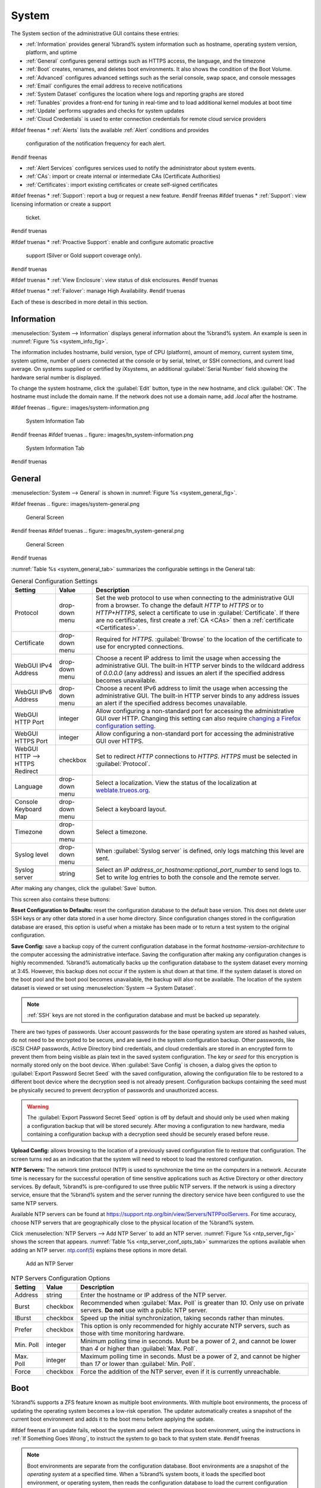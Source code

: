 .. _System:

System
======

The System section of the administrative GUI contains these entries:

* :ref:`Information` provides general %brand% system information
  such as hostname, operating system version, platform, and uptime

* :ref:`General` configures general settings such as HTTPS access, the
  language, and the timezone

* :ref:`Boot` creates, renames, and deletes boot environments. It also
  shows the condition of the Boot Volume.

* :ref:`Advanced` configures advanced settings such as the serial
  console, swap space, and console messages

* :ref:`Email` configures the email address to receive notifications

* :ref:`System Dataset` configures the location where logs and
  reporting graphs are stored

* :ref:`Tunables` provides a front-end for tuning in real-time and to
  load additional kernel modules at boot time

* :ref:`Update` performs upgrades and checks for system
  updates

* :ref:`Cloud Credentials` is used to enter connection credentials for
  remote cloud service providers

#ifdef freenas
* :ref:`Alerts` lists the available :ref:`Alert` conditions and provides
  configuration of the notification frequency for each alert.
#endif freenas

* :ref:`Alert Services` configures services used to notify the
  administrator about system events.

* :ref:`CAs`: import or create internal or intermediate CAs
  (Certificate Authorities)

* :ref:`Certificates`: import existing certificates or create
  self-signed certificates

#ifdef freenas
* :ref:`Support`: report a bug or request a new feature.
#endif freenas
#ifdef truenas
* :ref:`Support`: view licensing information or create a support
  ticket.
#endif truenas

#ifdef truenas
* :ref:`Proactive Support`: enable and configure automatic proactive
  support (Silver or Gold support coverage only).
#endif truenas

#ifdef truenas
* :ref:`View Enclosure`: view status of disk enclosures.
#endif truenas

#ifdef truenas
* :ref:`Failover`: manage High Availability.
#endif truenas


Each of these is described in more detail in this section.


.. _Information:

Information
-----------

:menuselection:`System --> Information`
displays general information about the %brand% system. An example is
seen in
:numref:`Figure %s <system_info_fig>`.

The information includes hostname, build version, type of CPU
(platform), amount of memory, current system time, system uptime,
number of users connected at the console or by serial, telnet, or
SSH connections, and current load average. On systems supplied or
certified by iXsystems, an additional :guilabel:`Serial Number` field
showing the hardware serial number is displayed.

To change the system hostname, click the :guilabel:`Edit` button,
type in the new hostname, and click :guilabel:`OK`. The hostname must
include the domain name. If the network does not use a domain name,
add *.local* after the hostname.


.. _system_info_fig:

#ifdef freenas
.. figure:: images/system-information.png

   System Information Tab
#endif freenas
#ifdef truenas
.. figure:: images/tn_system-information.png

   System Information Tab
#endif truenas


.. _General:

General
-------

:menuselection:`System --> General`
is shown in
:numref:`Figure %s <system_general_fig>`.

.. _system_general_fig:

#ifdef freenas
.. figure:: images/system-general.png

   General Screen
#endif freenas
#ifdef truenas
.. figure:: images/tn_system-general.png

   General Screen
#endif truenas


:numref:`Table %s <system_general_tab>` summarizes the configurable
settings in the General tab:


.. tabularcolumns:: |>{\RaggedRight}p{\dimexpr 0.25\linewidth-2\tabcolsep}
                    |>{\RaggedRight}p{\dimexpr 0.12\linewidth-2\tabcolsep}
                    |>{\RaggedRight}p{\dimexpr 0.63\linewidth-2\tabcolsep}|

.. _system_general_tab:

.. table:: General Configuration Settings
   :class: longtable

   +---------------------+--------------+------------------------------------------------------------------------------------------------------------------------+
   | Setting             | Value        | Description                                                                                                            |
   |                     |              |                                                                                                                        |
   +=====================+==============+========================================================================================================================+
   | Protocol            | drop-down    | Set the web protocol to use when connecting to the administrative GUI from a browser.                                  |
   |                     | menu         | To change the default *HTTP* to *HTTPS* or to *HTTP+HTTPS*, select a certificate to use in :guilabel:`Certificate`.    |
   |                     |              | If there are no certificates, first create a :ref:`CA <CAs>` then a :ref:`certificate <Certificates>`.                 |
   |                     |              |                                                                                                                        |
   +---------------------+--------------+------------------------------------------------------------------------------------------------------------------------+
   | Certificate         | drop-down    | Required for *HTTPS*. :guilabel:`Browse` to the location of the certificate to use for encrypted connections.          |
   |                     | menu         |                                                                                                                        |
   +---------------------+--------------+------------------------------------------------------------------------------------------------------------------------+
   | WebGUI IPv4         | drop-down    | Choose a recent IP address to limit the usage when accessing the administrative GUI.                                   |
   | Address             | menu         | The built-in HTTP server binds to the wildcard address of *0.0.0.0* (any address)                                      |
   |                     |              | and issues an alert if the specified address becomes unavailable.                                                      |
   |                     |              |                                                                                                                        |
   +---------------------+--------------+------------------------------------------------------------------------------------------------------------------------+
   | WebGUI IPv6         | drop-down    | Choose a recent IPv6 address to limit the usage when accessing the administrative GUI.                                 |
   | Address             | menu         | The built-in HTTP server binds to any address issues an alert if the specified address becomes unavailable.            |
   |                     |              |                                                                                                                        |
   +---------------------+--------------+------------------------------------------------------------------------------------------------------------------------+
   | WebGUI HTTP         | integer      | Allow configuring a non-standard port for accessing the administrative GUI over HTTP.                                  |
   | Port                |              | Changing this setting can also require `changing a Firefox configuration setting                                       |
   |                     |              | <https://www.redbrick.dcu.ie/~d_fens/articles/Firefox:_This_Address_is_Restricted>`__.                                 |
   |                     |              |                                                                                                                        |
   +---------------------+--------------+------------------------------------------------------------------------------------------------------------------------+
   | WebGUI HTTPS        | integer      | Allow configuring a non-standard port for accessing the administrative GUI over HTTPS.                                 |
   | Port                |              |                                                                                                                        |
   +---------------------+--------------+------------------------------------------------------------------------------------------------------------------------+
   | WebGUI HTTP -->     | checkbox     | Set to redirect *HTTP* connections to *HTTPS*.                                                                         |
   | HTTPS Redirect      |              | *HTTPS* must be selected in :guilabel:`Protocol`.                                                                      |
   |                     |              |                                                                                                                        |
   +---------------------+--------------+------------------------------------------------------------------------------------------------------------------------+
   | Language            | drop-down    | Select a localization. View the status of the localization at `weblate.trueos.org                                      |
   |                     | menu         | <https://weblate.trueos.org/projects/freenas/>`__.                                                                     |
   |                     |              |                                                                                                                        |
   +---------------------+--------------+------------------------------------------------------------------------------------------------------------------------+
   | Console Keyboard    | drop-down    | Select a keyboard layout.                                                                                              |
   | Map                 | menu         |                                                                                                                        |
   +---------------------+--------------+------------------------------------------------------------------------------------------------------------------------+
   | Timezone            | drop-down    | Select a timezone.                                                                                                     |
   |                     | menu         |                                                                                                                        |
   +---------------------+--------------+------------------------------------------------------------------------------------------------------------------------+
   | Syslog level        | drop-down    | When :guilabel:`Syslog server` is defined, only logs matching this level are sent.                                     |
   |                     | menu         |                                                                                                                        |
   +---------------------+--------------+------------------------------------------------------------------------------------------------------------------------+
   | Syslog server       | string       | Select an *IP address_or_hostname:optional_port_number* to send logs to.                                               |
   |                     |              | Set to write log entries to both the console and the remote server.                                                    |
   |                     |              |                                                                                                                        |
   +---------------------+--------------+------------------------------------------------------------------------------------------------------------------------+


After making any changes, click the :guilabel:`Save` button.

This screen also contains these buttons:

**Reset Configuration to Defaults:** reset the configuration database
to the default base version. This does not delete user SSH keys or any
other data stored in a user home directory. Since configuration
changes stored in the configuration database are erased, this option
is useful when a mistake has been made or to return a test system to
the original configuration.

**Save Config:** save a backup copy of the current configuration
database in the format *hostname-version-architecture* to the computer
accessing the administrative interface. Saving the configuration after
making any configuration changes is highly recommended. %brand%
automatically backs up the configuration database to the system
dataset every morning at 3:45. However, this backup does not occur if
the system is shut down at that time. If the system dataset is stored
on the boot pool and the boot pool becomes unavailable, the backup
will also not be available. The location of the system dataset is
viewed or set using
:menuselection:`System --> System Dataset`.


.. note:: :ref:`SSH` keys are not stored in the configuration database
   and must be backed up separately.


There are two types of passwords. User account passwords for the base
operating system are stored as hashed values, do not need to be
encrypted to be secure, and are saved in the system configuration
backup. Other passwords, like iSCSI CHAP passwords, Active Directory
bind credentials, and cloud credentials are stored in an encrypted form
to prevent them from being visible as plain text in the saved system
configuration. The key or *seed* for this encryption is normally stored
only on the boot device. When :guilabel:`Save Config` is chosen, a dialog
gives the option to :guilabel:`Export Password Secret Seed` with the saved
configuration, allowing the configuration file to be restored to
a different boot device where the decryption seed is not already
present. Configuration backups containing the seed must be physically
secured to prevent decryption of passwords and unauthorized access.

.. warning:: The :guilabel:`Export Password Secret Seed` option is off
   by default and should only be used when making a configuration
   backup that will be stored securely. After moving a configuration
   to new hardware, media containing a configuration backup with a
   decryption seed should be securely erased before reuse.

**Upload Config:** allows browsing to the location of a previously
saved configuration file to restore that configuration. The screen
turns red as an indication that the system will need to reboot to load
the restored configuration.

**NTP Servers:** The network time protocol (NTP) is used to
synchronize the time on the computers in a network. Accurate time is
necessary for the successful operation of time sensitive applications
such as Active Directory or other directory services. By default,
%brand% is pre-configured to use three public NTP servers. If the
network is using a directory service, ensure that the %brand% system
and the server running the directory service have been configured to
use the same NTP servers.

Available NTP servers can be found at
`<https://support.ntp.org/bin/view/Servers/NTPPoolServers>`__.
For time accuracy, choose NTP servers that are geographically close to
the physical location of the %brand% system.

Click :menuselection:`NTP Servers --> Add NTP Server` to add an NTP
server. :numref:`Figure %s <ntp_server_fig>` shows the screen that appears.
:numref:`Table %s <ntp_server_conf_opts_tab>` summarizes the options
available when adding an NTP server.
`ntp.conf(5) <https://www.freebsd.org/cgi/man.cgi?query=ntp.conf>`__
explains these options in more detail.


.. _ntp_server_fig:

.. figure:: images/system-general-ntp.png

   Add an NTP Server


.. tabularcolumns:: |>{\RaggedRight}p{\dimexpr 0.25\linewidth-2\tabcolsep}
                    |>{\RaggedRight}p{\dimexpr 0.12\linewidth-2\tabcolsep}
                    |>{\RaggedRight}p{\dimexpr 0.63\linewidth-2\tabcolsep}|

.. _ntp_server_conf_opts_tab:

.. table:: NTP Servers Configuration Options
   :class: longtable

   +--------------+-------------+----------------------------------------------------------------------------------------------+
   | Setting      | Value       | Description                                                                                  |
   |              |             |                                                                                              |
   +==============+=============+==============================================================================================+
   | Address      | string      | Enter the hostname or IP address of the NTP server.                                          |
   |              |             |                                                                                              |
   +--------------+-------------+----------------------------------------------------------------------------------------------+
   | Burst        | checkbox    | Recommended when :guilabel:`Max. Poll` is greater than *10*.                                 |
   |              |             | Only use on private servers.                                                                 |
   |              |             | **Do not** use with a public NTP server.                                                     |
   +--------------+-------------+----------------------------------------------------------------------------------------------+
   | IBurst       | checkbox    | Speed up the initial synchronization, taking seconds rather than minutes.                    |
   |              |             |                                                                                              |
   +--------------+-------------+----------------------------------------------------------------------------------------------+
   | Prefer       | checkbox    | This option is only recommended for highly accurate NTP servers,                             |
   |              |             | such as those with time monitoring hardware.                                                 |
   |              |             |                                                                                              |
   +--------------+-------------+----------------------------------------------------------------------------------------------+
   | Min. Poll    | integer     | Minimum polling time in seconds.                                                             |
   |              |             | Must be a power of 2, and cannot be lower than *4* or higher than :guilabel:`Max. Poll`.     |
   |              |             |                                                                                              |
   +--------------+-------------+----------------------------------------------------------------------------------------------+
   | Max. Poll    | integer     | Maximum polling time in seconds.                                                             |
   |              |             | Must be a power of 2, and cannot be higher than *17* or lower than :guilabel:`Min. Poll`.    |
   |              |             |                                                                                              |
   +--------------+-------------+----------------------------------------------------------------------------------------------+
   | Force        | checkbox    | Force the addition of the NTP server, even if it is currently unreachable.                   |
   |              |             |                                                                                              |
   +--------------+-------------+----------------------------------------------------------------------------------------------+


.. index:: Boot Environments, Multiple Boot Environments
.. _Boot:

Boot
----

%brand% supports a ZFS feature known as multiple boot environments.
With multiple boot environments, the process of updating the operating
system becomes a low-risk operation. The updater automatically creates
a snapshot of the current boot environment and adds it to the boot
menu before applying the update.

#ifdef freenas
If an update fails, reboot the system and select the previous boot
environment, using the instructions in :ref:`If Something Goes Wrong`,
to instruct the system to go back to that system state.
#endif freenas

.. note:: Boot environments are separate from the configuration
   database. Boot environments are a snapshot of the
   *operating system* at a specified time. When a %brand% system
   boots, it loads the specified boot environment, or operating
   system, then reads the configuration database to load the
   current configuration values. If the intent is to make
   configuration changes rather than operating system changes, make a
   backup of the configuration database first using
   :menuselection:`System --> General --> Save Config`.

As seen in :numref:`Figure %s <view_boot_env_fig>`, %brand% displays the
condition and statistics of the *Boot Volume*. It also shows the two boot
environments that are created when %brand% is installed. The system will
boot into the *default* boot environment and users can make their changes
and update from this version. The *Initial-Install* boot environment can
be booted into if the system needs to be returned to a non-configured
version of the installation.

If the :ref:`Wizard` was used, a third boot environment called
:samp:`Wizard-{date}` is also created, indicating the date and time
the :ref:`Wizard` was run.

.. _view_boot_env_fig:

#ifdef freenas
.. figure:: images/system-bootenv1a.png

   Viewing Boot Environments
#endif freenas
#ifdef truenas
.. figure:: images/tn_system-boot.png

   Viewing Boot Environments
#endif truenas


Each boot environment entry contains this information:

* **Name:** the name of the boot entry as it will appear in the boot
  menu.

* **Active:** indicates which entry will boot by default if the user
  does not select another entry in the boot menu.

* **Created:** indicates the date and time the boot entry was created.

* **Keep:** indicates whether or not this boot environment can be
  pruned if an update does not have enough space to proceed. Click
  :guilabel:`Keep` for an entry if that boot environment should not
  be automatically pruned.

Highlight an entry to view the configuration buttons for it. These
configuration buttons are shown:

* **Rename:** used to change the name of the boot environment.

* **Keep/Unkeep:** used to toggle whether or not the updater can prune
  (automatically delete) this boot environment if there is not enough
  space to proceed with the update.

* **Clone:** makes a new boot environment from the selected boot
  environment.

* **Delete:** used to delete the highlighted entry, which also removes
  that entry from the boot menu. Since an activated entry cannot
  be deleted, this button does not appear for the active boot
  environment. To delete an entry that is currently
  activated, first activate another entry, which will clear the
  *On reboot* field of the currently activated entry. Note that this
  button does not appear for the *default* boot environment as
  this entry is needed to return the system to the original
  installation state.

* **Activate:** only appears on entries which are not currently set to
  :guilabel:`Active`. Changes the selected entry to the default boot
  entry on next boot. The status changes to :guilabel:`On Reboot` and
  the current :guilabel:`Active` entry changes from
  :guilabel:`On Reboot, Now` to :guilabel:`Now`, indicating that it
  was used on the last boot but will not be used on the next boot.

The buttons above the boot entries can be used to:

* **Create:** makes a new boot environment from the active environment.
  The active boot environment contains the text :literal:`On Reboot, Now`
  in the :guilabel:`Active` column. Only alphanumeric characters,
  underscores, and dashes are allowed in the name.

* **Scrub Boot:** can be used to perform a manual scrub of the boot
  devices. By default, the boot device is scrubbed every 7 days. To
  change the default interval, change the number in the
  :guilabel:`Automatic scrub interval (in days)` field. The date and
  results of the last scrub are also listed in this screen. The
  condition of the boot device should be listed as *HEALTHY*.

* **Status:** click this button to see the status of the boot devices.
  :numref:`Figure %s <status_boot_dev_fig>`,
  shows only one boot device, which is *ONLINE*.

.. note:: Using :guilabel:`Clone` to clone the active boot environment
   functions the same as using :guilabel:`Create`.


.. _status_boot_dev_fig:

#ifdef freenas
.. figure:: images/be2.png

   Viewing the Status of the Boot Device
#endif freenas
#ifdef truenas
.. figure:: images/tn_be2.png

   Viewing the Status of the Boot Device
#endif truenas


#ifdef freenas
If the system has a mirrored boot pool, there will be a
:guilabel:`Detach` button in addition to the :guilabel:`Replace` button.
To remove a device from the boot pool, highlight the device and click
its :guilabel:`Detach` button. Alternately, if one of the boot devices
has an *OFFLINE* :guilabel:`Status`, click the device to replace,
then click :guilabel:`Replace` to rebuild the boot mirror.
#endif freenas
#ifdef truenas
If one of the boot devices has a :guilabel:`Status` of *OFFLINE*,
click the device to replace, select the new replacement device, and
click :guilabel:`Replace Disk` to rebuild the boot mirror.
#endif truenas

#ifdef freenas
Note that
**the boot device cannot be replaced if it is the only boot device**
because it contains the operating system itself.
#endif freenas


#ifdef freenas
.. index:: Mirroring the Boot Device
.. _Mirroring the Boot Device:

Mirroring the Boot Device
~~~~~~~~~~~~~~~~~~~~~~~~~

If the system is currently booting from a device, another device
can be added to create a mirrored boot device. If one device in a
mirror fails, the remaining device can still be used to boot the system.

.. note:: When adding another boot device for a mirror, the new device
   must have at least the same capacity as the existing boot device.
   Larger capacity devices can be added, but the mirror will only have
   the capacity of the smallest device. Different models of devices
   which advertise the same nominal size are not necessarily the same
   actual size. For this reason, adding another of the same model of
   boot device is recommended.

In the example shown in
:numref:`Figure %s <mirror_boot_dev_fig>`,
the user has clicked
:menuselection:`System --> Boot --> Status`
to display the current status of the boot device. The example
indicates that there is currently one device, *ada0p2*, its status is
*ONLINE*, and it is currently the only boot device as indicated by the
word *stripe*. To create a mirrored boot device, click either the
entry called *freenas-boot* or *stripe*, then click the
:guilabel:`Attach` button. If another device is available, it appears
in the :guilabel:`Member disk` drop-down menu. Select the desired
device.

The :guilabel:`Use all disk space` option gives control of how much
of the new device is made available to ZFS. The new device is
partitioned to the same size as the existing device by default.
Select :guilabel:`Use all disk space` to use all available space on
the new device. If either device in the mirror fails, it can be replaced
with another of the same size as the original boot device.

When :guilabel:`Use all disk space` is enabled, the entire capacity of
the new device is used. If the original boot device fails and is
removed, the boot mirror will consist of just the newer drive, and
will grow to whatever capacity it provides. However, new devices added
to this mirror must now be as large as the new capacity.

Click :guilabel:`Attach Disk` to attach the new disk to the mirror.


.. _mirror_boot_dev_fig:

.. figure:: images/system-boot-mirror1.png

   Mirroring a Boot Device


After the mirror is created, the :guilabel:`Status` screen indicates
that it is now a *mirror*. The number of devices in the mirror are
shown as in
:numref:`Figure %s <mirror_boot_status_fig>`.

.. _mirror_boot_status_fig:

.. figure:: images/system-boot-mirror2.png

   Viewing the Status of a Mirrored Boot Device
#endif freenas


.. _Advanced:

Advanced
--------

:menuselection:`System --> Advanced`
is shown in
:numref:`Figure %s <system_adv_fig>`.
The configurable settings are summarized in
:numref:`Table %s <adv_config_tab>`.


.. _system_adv_fig:

#ifdef freenas
.. figure:: images/system-advanced1b.png

   Advanced Screen
#endif freenas
#ifdef truenas
.. figure:: images/tn_system-advanced.png

   Advanced Screen
#endif truenas


.. tabularcolumns:: |>{\RaggedRight}p{\dimexpr 0.25\linewidth-2\tabcolsep}
                    |>{\RaggedRight}p{\dimexpr 0.12\linewidth-2\tabcolsep}
                    |>{\RaggedRight}p{\dimexpr 0.63\linewidth-2\tabcolsep}|

.. _adv_config_tab:

.. table:: Advanced Configuration Settings
   :class: longtable

   +----------------------------+---------------------+-------------------------------------------------------------------------------+
   | Setting                    | Value               | Description                                                                   |
   |                            |                     |                                                                               |
   +============================+=====================+===============================================================================+
   | Show Text Console          | checkbox            | Set for the system to immediately display the text console after booting.     |
   | without Password Prompt    |                     | Unset to require logging into the system before the console menu is shown.    |
   |                            |                     |                                                                               |
   +----------------------------+---------------------+-------------------------------------------------------------------------------+
   | Use Serial Console         | checkbox            | **Do not** enable this option if the serial port is disabled.                 |
   |                            |                     |                                                                               |
   +----------------------------+---------------------+-------------------------------------------------------------------------------+
   | Serial Port Address        | string              | Select the serial port address in hex.                                        |
   |                            |                     |                                                                               |
   +----------------------------+---------------------+-------------------------------------------------------------------------------+
   | Serial Port Speed          | drop-down menu      | Select the speed used by the serial port.                                     |
   |                            |                     |                                                                               |
   +----------------------------+---------------------+-------------------------------------------------------------------------------+
   | Enable powerd              | checkbox            | `powerd(8) <https://www.freebsd.org/cgi/man.cgi?query=powerd>`__              |
   | (Power Saving Daemon)      |                     | monitors the system state and sets the CPU frequency accordingly.             |
   |                            |                     |                                                                               |
   #ifdef freenas
   +----------------------------+---------------------+-------------------------------------------------------------------------------+
   | Swap size                  | non-zero integer    | By default, all data disks are created with this amount of swap.              |
   |                            | representing GiB    | Log or cache devices do not create with swap and are unaffected.              |
   |                            |                     | Setting to *0* disables swap creation completely. This is                     |
   |                            |                     | *strongly* discouraged.                                                       |
   #endif freenas
   +----------------------------+---------------------+-------------------------------------------------------------------------------+
   | Show console messages      | checkbox            | Set to display console messages in real time at the bottom of the browser.    |
   | in the footer              |                     | Click the console to bring up a scrollable screen.                            |
   |                            |                     | Set :guilabel:`Stop refresh` in the scrollable screen to pause updating,      |
   |                            |                     | and deselect the option to continue to watch the messages as they occur.      |
   |                            |                     |                                                                               |
   +----------------------------+---------------------+-------------------------------------------------------------------------------+
   | Show tracebacks in         | checkbox            | Open a pop-up of diagnostic information when a fatal error occurs.            |
   | case of fatal errors       |                     |                                                                               |
   |                            |                     |                                                                               |
   +----------------------------+---------------------+-------------------------------------------------------------------------------+
   | Show advanced fields       | checkbox            | Show :guilabel:`Advanced Mode` fields by default.                             |
   | by default                 |                     |                                                                               |
   |                            |                     |                                                                               |
   +----------------------------+---------------------+-------------------------------------------------------------------------------+
   | Enable autotune            | checkbox            | Enable an :ref:`autotune` script which attempts to optimize the system        |
   |                            |                     | based on the installed hardware.                                              |
   |                            |                     | *Warning*: Autotuning is only used as a temporary measure                     |
   |                            |                     | and is not a permanent fix for system hardware issues.                        |
   |                            |                     |                                                                               |
   +----------------------------+---------------------+-------------------------------------------------------------------------------+
   | Enable debug kernel        | checkbox            | Use a debug version of the kernel on the next boot.                           |
   |                            |                     |                                                                               |
   +----------------------------+---------------------+-------------------------------------------------------------------------------+
   | MOTD banner                | string              | This message is shown when a user logs in with SSH.                           |
   |                            |                     |                                                                               |
   +----------------------------+---------------------+-------------------------------------------------------------------------------+
   | Periodic Notification      | drop-down menu      | Choose a user to receive security output emails.                              |
   | User                       |                     | This output runs nightly but only sends email when the system reboots         |
   |                            |                     | or encounters an error.                                                       |
   |                            |                     |                                                                               |
   +----------------------------+---------------------+-------------------------------------------------------------------------------+
   | Report CPU usage in        | checkbox            | Display CPU usage as percentages in :ref:`Reporting`.                         |
   | percentage                 |                     |                                                                               |
   |                            |                     |                                                                               |
   +----------------------------+---------------------+-------------------------------------------------------------------------------+
   | Remote Graphite Server     | string              | IP address or hostname of a remote server running                             |
   | hostname                   |                     | `Graphite <http://graphiteapp.org/>`__.                                       |
   |                            |                     |                                                                               |
   +----------------------------+---------------------+-------------------------------------------------------------------------------+
   | Use FQDN for logging       | checkbox            | Include the Fully-Qualified Domain Name in logs to precisely                  |
   |                            |                     | identify systems with similar hostnames.                                      |
   |                            |                     |                                                                               |
   +----------------------------+---------------------+-------------------------------------------------------------------------------+
   | ATA Security User          | drop-down menu      | User passed to :command:`camcontrol security -u` for unlocking                |
   |                            |                     | :ref:`Self-Encrypting Drives`.                                                |
   |                            |                     | Values are *User* or *Master*.                                                |
   |                            |                     |                                                                               |
   +----------------------------+---------------------+-------------------------------------------------------------------------------+
   | SED Password               | string              | Global password used to unlock :ref:`Self-Encrypting Drives`.                 |
   |                            |                     |                                                                               |
   +----------------------------+---------------------+-------------------------------------------------------------------------------+
   | Reset SED Password         | checkbox            | Select to clear the :guilabel:`Password for SED` column of                    |
   |                            |                     | :menuselection:`Storage --> View Disks`.                                      |
   |                            |                     |                                                                               |
   +----------------------------+---------------------+-------------------------------------------------------------------------------+


Click the :guilabel:`Save` button after making any changes.

This tab also contains this button:

**Save Debug:** used to generate a text file of diagnostic
information. After the debug data is collected, the system prompts for
a location to save the compressed .tgz text file.


.. index:: Autotune
.. _Autotune:

Autotune
~~~~~~~~

#ifdef freenas
%brand% provides an autotune script which optimizes the system
depending on the installed hardware. For example, if a ZFS volume
exists on a system with limited RAM, the autotune script automatically
adjusts some ZFS sysctl values in an attempt to minimize ZFS memory
starvation issues. It should only be used as a temporary measure on a
system that hangs until the underlying hardware issue is addressed by
adding more RAM. Autotune will always slow such a system, as it caps
the ARC.

The :guilabel:`Enable autotune` option in
:menuselection:`System --> Advanced`
is off by default. Enable this option to run the autotuner at boot
time. To run the script immediately, reboot the system.

If the autotune script adjusts any settings, the changed values appear
in
:menuselection:`System --> Tunables`.
These values can be modified and overridden. Note that deleting
tunables that were created by autotune only affects the current
session, as autotune-set tunables are recreated at boot.

When attempting to increase the performance of the %brand% system, and
particularly when the current hardware may be limiting performance,
try enabling autotune.

For those who wish to see which checks are performed, the autotune
script is located in :file:`/usr/local/bin/autotune`.
#endif freenas
#ifdef truenas
%brand% provides an autotune script which optimizes the system. The
:guilabel:`Enable autotune` option in
:menuselection:`System --> Advanced` is enabled by default, so this
script runs automatically. Leaving autotune enabled is recommended
unless advised otherwise by an iXsystems support engineer.

If the autotune script adjusts any settings, the changed values appear
in
:menuselection:`System --> Tunables`.
While these values can be modified and overridden, speak to a
support engineer first. Manual changes can have a negative
impact on system performance. Note that deleting tunables that
were created by autotune only affects the current session, as
autotune-set tunables are recreated at boot.

For those who wish to see which checks are performed, the autotune
script is located in :file:`/usr/local/bin/autotune`.
#endif truenas

.. index:: Self-Encrypting Drives
.. _Self-Encrypting Drives:

Self-Encrypting Drives
~~~~~~~~~~~~~~~~~~~~~~

%brand% version 11.1-U5 introduced Self-Encrypting Drive (SED) support.

Three types of SED devices are supported:

* Legacy interface for older ATA devices. **Not recommended for
  security-critical environments**

* TCG OPAL 2 standard for newer consumer-grade devices (HDD or SSD over
  PCIe or SATA)

* TCG Enterprise standard for newer enterprise-grade SAS devices

The %brand% middleware implements the security capabilities of
`camcontrol <https://www.freebsd.org/cgi/man.cgi?query=camcontrol>`__ (for
legacy devices) and `sedutil-cli <https://www.mankier.com/8/sedutil-cli>`__
(for TCG devices). When managing SED devices from the command line, it is
important to use :command:`sedutil-cli` rather than camcontrol
to access the full capabilities of the device. %brand% provides the
:command:`sedhelper` wrapper script to ease SED device administration from
the command line.

By default, SED devices are not locked until the administrator explicitly
configures a global or per-device password and initializes the devices.

Once configured, the system automatically unlocks all SEDs during the boot
process, without requiring manual intervention. This allows a pool to
contain a mix of SED and non-SED devices.

A password-protected SED device protects the data stored on the device
when the device is physically removed from the %brand% system. This allows
secure disposal of the device without having to first wipe its contents.
If the device is instead removed to be repurposed on another system, it
can only be unlocked if the password is known.

.. warning:: It is important to remember the password! Without it, the
   device is unlockable and its data remains unavailable. While it is
   possible to specify the PSID number on the label of the device with
   the :command:`sedutil-cli` command, doing so will erase the contents
   of the device rather than unlock it. Always record SED passwords
   whenever they are configured or modified and store them in a safe
   place!

When SED devices are detected during system boot, the middleware checks
for global and device-specific passwords. Devices with their own password
are unlocked with their password and any remaining devices, without a
device-specific password, are unlocked using the global password.

To configure a global password, go to :menuselection:`System -->
Advanced --> SED Password` and enter the password. Recording the
password and storing it in a safe place is recommended.

To determine which devices support SED and their device names:

.. code-block:: none

 sedutil-cli --scan

In the results:

* **no** indicates a non-SED device
* **1** indicates a legacy TCG OPAL 1 device
* **2** indicates a modern TCG OPAL 2 device
* **E** indicates a TCG Enterprise device

To specify a password for a device, go to
:menuselection:`Storage --> View Disks`. Highlight the device name for
the confirmed SED device and click :guilabel:`Edit`. Enter and confirm
the password in the :guilabel:`Password for SED` and
:guilabel:`Confirm SED Password` fields. Disks that have a configured
password will show bullets in their row of the :guilabel:`Password for SED`
column of :menuselection:`Storage --> View Disks`. Conversely, the rows
in that column will be empty for disks that do not support SED or which
are unlocked using the global password.

Next, remember to initialize the devices:

.. code-block:: none

 sedhelper setup password

This command ensures that all detected SED disks are properly setup using
the specified password.

.. note:: Rerun :command:`sedhelper setup password` every time a new SED
   disk is placed in the system.

This command is used to unlock all available SED disks:

.. code-block:: none

 sedhelper unlock


.. index:: Email
.. _Email:

Email
-----

An automatic script sends a nightly email to the *root* user account
containing important information such as the health of the disks.
:ref:`Alert` events are also emailed to the *root* user account.
Problems with :ref:`Scrubs` are reported separately in an email sent
at 03:00AM.


.. note:: :ref:`S.M.A.R.T.` reports are mailed separately to the
   address configured in that service.


The administrator typically does not read email directly on
the %brand% system. Instead, these emails are usually sent to an
external email address where they can be read more conveniently. It is
important to configure the system so it can send these emails to the
administrator's remote email account so they are aware of problems or
status changes.

The first step is to set the remote address where email will be sent.
Select
:menuselection:`Account --> Users`,
click on *root* to highlight that user, then click
:guilabel:`Modify User`. In the :guilabel:`E-mail` field, enter the
email address on the remote system where email is to be sent, like
*admin@example.com*. Click :guilabel:`OK` to save the settings.

Additional configuration is performed with
:menuselection:`System --> Email`,
shown in
:numref:`Figure %s <email_conf_fig>`.


.. _email_conf_fig:

#ifdef freenas
.. figure:: images/system-email1.png

   Email Screen
#endif freenas
#ifdef truenas
.. figure:: images/tn_system-email.png

   Email Screen
#endif truenas


.. tabularcolumns:: |p{1.2in}|p{1.2in}|p{3.6in}|
.. tabularcolumns:: |>{\RaggedRight}p{\dimexpr 0.20\linewidth-2\tabcolsep}
                    |>{\RaggedRight}p{\dimexpr 0.20\linewidth-2\tabcolsep}
                    |>{\RaggedRight}p{\dimexpr 0.60\linewidth-2\tabcolsep}|

.. _email_conf_tab:

.. table:: Email Configuration Settings
   :class: longtable

   +-------------------+---------------+-------------------------------------------------------------------------------------------+
   | Setting           | Value         | Description                                                                               |
   |                   |               |                                                                                           |
   +===================+===============+===========================================================================================+
   | From email        | string        | Setting a known **From** address is helpful in filtering mail on the receiving system.    |
   |                   |               |                                                                                           |
   +-------------------+---------------+-------------------------------------------------------------------------------------------+
   | Outgoing mail     | string or     | Hostname or IP address of SMTP server used for sending this email.                        |
   | server            | IP address    |                                                                                           |
   +-------------------+---------------+-------------------------------------------------------------------------------------------+
   | Port to           | integer       | SMTP port number. Typically *25*, *465* (secure SMTP), or *587* (submission).             |
   | connect to        |               |                                                                                           |
   |                   |               |                                                                                           |
   +-------------------+---------------+-------------------------------------------------------------------------------------------+
   | TLS/SSL           | drop-down     | Choose an encryption type.                                                                |
   |                   | menu          | Choices are *Plain*, *SSL*, or *TLS*                                                      |
   |                   |               |                                                                                           |
   +-------------------+---------------+-------------------------------------------------------------------------------------------+
   | Use SMTP          | checkbox      | Enable or disable `SMTP AUTH                                                              |
   | Authentication    |               | <https://en.wikipedia.org/wiki/SMTP_Authentication>`__ using PLAIN SASL.                  |
   |                   |               | If enabled, enter the required :guilabel:`Username` and :guilabel:`Password`.             |
   |                   |               |                                                                                           |
   +-------------------+---------------+-------------------------------------------------------------------------------------------+
   | Username          | string        | Enter the SMTP username if the SMTP server requires authentication.                       |
   |                   |               |                                                                                           |
   +-------------------+---------------+-------------------------------------------------------------------------------------------+
   | Password          | string        | Enter the SMTP password if the SMTP server requires authentication. Only plain text       |
   |                   |               | characters (8-bit AASCII) are allowed in passwords. UTF or composed characters are not    |
   |                   |               | allowed.                                                                                  |
   +-------------------+---------------+-------------------------------------------------------------------------------------------+
   | Password          | string        | Confirm the SMTP password.                                                                |
   | Confirmation      |               |                                                                                           |
   +-------------------+---------------+-------------------------------------------------------------------------------------------+


Click the :guilabel:`Send Test Mail` button to verify that the
configured email settings are working. If the test email fails,
double-check that the :guilabel:`E-mail` field of the *root* user is
correctly configured by clicking the :guilabel:`Modify User` button for
the *root* account in :menuselection:`Account --> Users --> View Users`.

Configuring email for TLS/SSL email providers is described in
`Are you having trouble getting FreeNAS to email you in Gmail?
<https://forums.freenas.org/index.php?threads/are-you-having-trouble-getting-freenas-to-email-you-in-gmail.22517/>`__.


.. note:: The %brand% user who receives periodic email is set in the
   :guilabel:`Periodic Notification User` field in
   :menuselection:`System --> Advanced`.


.. index:: System Dataset

.. _System Dataset:

System Dataset
--------------

:menuselection:`System --> System Dataset`,
shown in
:numref:`Figure %s <system_dataset_fig>`,
is used to select the pool which contains the persistent system
dataset. The system dataset stores debugging core files and Samba4
metadata such as the user or group cache and share level permissions. If
the %brand% system is configured to be a Domain Controller, all of
the domain controller state is stored there as well, including domain
controller users and groups.

.. note:: When the system dataset is moved, a new dataset is created
   and set active. The old dataset is intentionally not deleted by
   the system because the move might be transient or the information
   in the old dataset might be useful for later recovery.


.. _system_dataset_fig:

#ifdef freenas
.. figure:: images/system-system-dataset1.png

   System Dataset Screen
#endif freenas
#ifdef truenas
.. figure:: images/tn_system-system-dataset.png

   System Dataset Screen
#endif truenas

.. note:: Encrypted, locked volumes are not displayed in the
   :guilabel:`System dataset pool` drop-down menu.

The system dataset can optionally be configured to also store the
system log and :ref:`Reporting` information. If there are lots of log
entries or reporting information, moving these to the system dataset
will prevent :file:`/var/` on the device holding the operating system
from filling up as :file:`/var/` has limited space.

Use the drop-down menu to select the ZFS volume (pool) to contain the
system dataset. Whenever the location of the system dataset is
changed, a pop-up warning indicates that the SMB service must be
restarted, causing a temporary outage of any active SMB connections.

#ifdef truenas
.. note:: Storing the system dataset on the
   :file:`freenas-boot` pool is recommended. For this reason,
   a yellow system alert
   will be generated when the system dataset is configured to
   use another pool.
#endif truenas

To store the system log on the system dataset, enable the
:guilabel:`Syslog` option.

To store the reporting information on the system dataset, enable the
:guilabel:`Reporting Database` option. When this option is not enabled,
a RAM disk is created to prevent reporting information from filling up
:file:`/var`.

Click the :guilabel:`Save` button to save changes.

If the pool storing the system dataset is changed at a later time,
%brand% migrates the existing data in the system dataset to the new
location.


.. note:: Depending on configuration, the system dataset can occupy a
   large amount of space and receive frequent writes. Do not put the
   system dataset on a flash drive or other media with limited space
   or write life.


.. index:: Tunables
.. _Tunables:

Tunables
--------

:menuselection:`System --> Tunables`
can be used to manage:

#. **FreeBSD sysctls:** a
   `sysctl(8) <https://www.freebsd.org/cgi/man.cgi?query=sysctl>`__
   makes changes to the FreeBSD kernel running on a %brand% system
   and can be used to tune the system.

#. **FreeBSD loaders:** a loader is only loaded when a FreeBSD-based
   system boots and can be used to pass a parameter to the kernel or
   to load an additional kernel module such as a FreeBSD hardware
   driver.

#. **FreeBSD rc.conf options:**
   `rc.conf(5)
   <https://www.freebsd.org/cgi/man.cgi?query=rc.conf&manpath=FreeBSD+11.0-RELEASE>`__
   is used to pass system configuration options to the system startup
   scripts as the system boots. Since %brand% has been optimized for
   storage, not all of the services mentioned in rc.conf(5) are
   available for configuration. Note that in %brand%, customized
   rc.conf options are stored in
   :file:`/tmp/rc.conf.freenas`.

.. warning:: Adding a sysctl, loader, or :file:`rc.conf` option is an
   advanced feature. A sysctl immediately affects the kernel running
   the %brand% system and a loader could adversely affect the ability
   of the %brand% system to successfully boot.
   **Do not create a tunable on a production system unless it is
   understood and ramifications have been tested for that change.**

Since sysctl, loader, and rc.conf values are specific to the kernel
parameter to be tuned, the driver to be loaded, or the service to
configure, descriptions and suggested values can be found in the man
page for the specific driver and in many sections of the
`FreeBSD Handbook
<https://www.freebsd.org/doc/en_US.ISO8859-1/books/handbook/>`__.

To add a loader, sysctl, or :file:`rc.conf` option, go to
:menuselection:`System --> Tunables --> Add Tunable`,
to access the screen shown in
:numref:`Figure %s <add_tunable_fig>`.


.. _add_tunable_fig:

.. figure:: images/system-tunables-add.png

   Adding a Tunable


:numref:`Table %s <add_tunable_tab>`
summarizes the options when adding a tunable.


.. tabularcolumns:: |>{\RaggedRight}p{\dimexpr 0.16\linewidth-2\tabcolsep}
                    |>{\RaggedRight}p{\dimexpr 0.20\linewidth-2\tabcolsep}
                    |>{\RaggedRight}p{\dimexpr 0.64\linewidth-2\tabcolsep}|

.. _add_tunable_tab:

.. table:: Adding a Tunable
   :class: longtable

   +-------------+--------------+---------------------------------------------------------------------------+
   | Setting     | Value        | Description                                                               |
   |             |              |                                                                           |
   +=============+==============+===========================================================================+
   | Variable    | string       | The name of the sysctl or driver to load.                                 |
   |             |              |                                                                           |
   +-------------+--------------+---------------------------------------------------------------------------+
   | Value       | integer      | Set a value for the :guilabel:`Variable`.                                 |
   |             | or string    | Refer to the man page for the specific driver or the `FreeBSD Handbook    |
   |             |              | <https://www.freebsd.org/doc/en_US.ISO8859-1/books/handbook/>`__          |
   |             |              | for suggested values.                                                     |
   |             |              |                                                                           |
   +-------------+--------------+---------------------------------------------------------------------------+
   | Type        | drop-down    | Choices are *Loader*, *rc.conf*, or *Sysctl*.                             |
   |             | menu         |                                                                           |
   |             |              |                                                                           |
   +-------------+--------------+---------------------------------------------------------------------------+
   | Comment     | string       | Enter a userful description of this tunable.                              |
   |             |              |                                                                           |
   +-------------+--------------+---------------------------------------------------------------------------+
   | Enabled     | checkbox     | Unset this option to disable the tunable without deleting it.             |
   |             |              |                                                                           |
   +-------------+--------------+---------------------------------------------------------------------------+


.. note:: As soon as a *Sysctl* is added or edited, the running kernel
   changes that variable to the value specified. However, when a
   *Loader* or *rc.conf* value is changed, it does not take effect
   until the system is rebooted. Regardless of the type of tunable,
   changes persist at each boot and across upgrades unless the tunable
   is deleted or the :guilabel:`Enabled` option is deselected.

Any added tunables are listed in
:menuselection:`System --> Tunables`.
To change the value of an existing tunable, click its :guilabel:`Edit`
button. To remove a tunable, click its :guilabel:`Delete` button.

Restarting the %brand% system after making sysctl changes is
recommended. Some sysctls only take effect at system startup, and
restarting the system guarantees that the setting values correspond
with what is being used by the running system.

The GUI does not display the sysctls that are pre-set when %brand% is
installed. %brand% |release| ships with these sysctls set:

#ifdef freenas
.. code-block:: none

   kern.metadelay=3
   kern.dirdelay=4
   kern.filedelay=5
   kern.coredump=1
   kern.sugid_coredump=1
   vfs.timestamp_precision=3
   net.link.lagg.lacp.default_strict_mode=0
   vfs.zfs.min_auto_ashift=12
#endif freenas
#ifdef truenas
.. code-block:: none

   kern.metadelay=3
   kern.dirdelay=4
   kern.filedelay=5
   kern.coredump=1
   net.inet.carp.preempt=1
   debug.ddb.textdump.pending=1
   vfs.nfsd.tcpcachetimeo=300
   vfs.nfsd.tcphighwater=150000
   vfs.zfs.vdev.larger_ashift_minimal=0
   net.inet.carp.senderr_demotion_factor=0
   net.inet.carp.ifdown_demotion_factor=0
#endif truenas

**Do not add or edit these default sysctls** as doing so may render
the system unusable.

The GUI does not display the loaders that are pre-set when %brand% is
installed. %brand% |release| ships with these loaders set:

#ifdef freenas
.. code-block:: none

   autoboot_delay="2"
   loader_logo="freenas"
   loader_menu_title="Welcome to FreeNAS"
   loader_brand="freenas-brand"
   loader_version=" "
   kern.cam.boot_delay="30000"
   debug.debugger_on_panic=1
   debug.ddb.textdump.pending=1
   hw.hptrr.attach_generic=0
   vfs.mountroot.timeout="30"
   ispfw_load="YES"
   freenas_sysctl_load="YES"
   hint.isp.0.role=2
   hint.isp.1.role=2
   hint.isp.2.role=2
   hint.isp.3.role=2
   hint.isp.0.topology="nport-only"
   hint.isp.1.topology="nport-only"
   hint.isp.2.topology="nport-only"
   hint.isp.3.topology="nport-only"
   module_path="/boot/kernel;/boot/modules;/usr/local/modules"
   net.inet6.ip6.auto_linklocal="0"
   vfs.zfs.vol.mode=2
   kern.geom.label.disk_ident.enable="0"
   hint.ahciem.0.disabled="1"
   hint.ahciem.1.disabled="1"
   kern.msgbufsize="524288"
   hw.mfi.mrsas_enable="1"
   hw.usb.no_shutdown_wait=1
   hw.cxgbe.toecaps_allowed=0
   hw.cxgbe.rdmacaps_allowed=0
   hw.cxgbe.iscsicaps_allowed=0
   vfs.nfsd.fha.write=0
   vfs.nfsd.fha.max_nfsds_per_fh=32
#endif freenas
#ifdef truenas
.. code-block:: none

   autoboot_delay="2"
   loader_logo="truenas-logo"
   loader_menu_title="Welcome to TrueNAS"
   loader_brand="truenas-brand"
   loader_version=" "
   kern.cam.boot_delay="10000"
   debug.debugger_on_panic=1
   debug.ddb.textdump.pending=1
   hw.hptrr.attach_generic=0
   ispfw_load="YES"
   freenas_sysctl_load="YES"
   hint.isp.0.topology="nport-only"
   hint.isp.1.topology="nport-only"
   hint.isp.2.topology="nport-only"
   hint.isp.3.topology="nport-only"
   module_path="/boot/kernel;/boot/modules;/usr/local/modules"
   net.inet6.ip6.auto_linklocal="0"
   vfs.zfs.vol.mode=2
   kern.geom.label.disk_ident.enable="0"
   hint.ahciem.0.disabled="1"
   hint.ahciem.1.disabled="1"
   kern.msgbufsize="524288"
   hw.cxgbe.toecaps_allowed=0
   hw.cxgbe.rdmacaps_allowed=0
   hw.cxgbe.iscsicaps_allowed=0
   vfs.nfsd.fha.write=0
   vfs.nfsd.fha.max_nfsds_per_fh=32
   kern.ipc.nmbclusters="262144"
   kern.hwpmc.nbuffers="4096"
   kern.hwpmc.nsamples="4096"
   hw.memtest.tests="0"
   vfs.zfs.trim.enabled="0"
   kern.cam.ctl.ha_mode=2
   kern.geom.label.ufs.enable=0
   kern.geom.label.ufsid.enable=0
   hint.ntb_hw.0.config="ntb_pmem:1:4:0,ntb_transport"
   hint.ntb_transport.0.config=":3"
   hw.ntb.msix_mw_idx="-1"
#endif truenas

**Do not add or edit the default tunables.** Changing the default
tunables can make the system unusable.

The ZFS version used in |release| deprecates these tunables:

.. code-block:: none

   vfs.zfs.write_limit_override
   vfs.zfs.write_limit_inflated
   vfs.zfs.write_limit_max
   vfs.zfs.write_limit_min
   vfs.zfs.write_limit_shift
   vfs.zfs.no_write_throttle

After upgrading from an earlier version of %brand%, these tunables are
automatically deleted. Please do not manually add them back.


.. _Update:

Update
------

%brand% has an integrated update system to make it easy to keep up to
date.


.. _Preparing for Updates:

Preparing for Updates
~~~~~~~~~~~~~~~~~~~~~

#ifdef freenas
It is best to perform updates at times the %brand% system is idle,
with no clients connected and no scrubs or other disk activity going
on. Most updates require a system reboot. Plan updates around scheduled
maintenance times to avoid disrupting user activities.

The update process will not proceed unless there is enough free space
in the boot pool for the new update files. If a space warning is
shown, use :ref:`Boot` to remove unneeded boot environments.
#endif freenas

#ifdef truenas
An update usually takes between thirty minutes and an hour. A reboot
is required after the update, so it is recommended to schedule updates
during a maintenance window, allowing two to three hours to update,
test, and possibly roll back if issues appear. On very large systems, a
proportionally longer maintenance window is recommended.

For individual support during an upgrade, open a ticket at
https://support.ixsystems.com, or call 408-943-4100 to schedule
one. Scheduling at least two days in advance of a planned upgrade
gives time to make sure a specialist is available for assistance.

Updates from older versions of %brand% before 9.3 must be scheduled
with support.

The update process will not proceed unless there is enough free space
in the boot pool for the new update files. If a space warning is
shown, use :ref:`Boot` to remove unneeded boot environments.

Operating system updates only modify the boot devices and do not
affect end-user data on storage drives.

Available ZFS version upgrades are indicated by an :ref:`Alert` in the
graphical user interface. However, upgrading the ZFS version on
storage drives is not recommended until after verifying that rolling
back to previous versions of the operating system will not be
necessary, and that interchanging the devices with some other system
using an older ZFS version is not needed. After a ZFS version upgrade,
the storage devices will not be accessible by older versions of
%brand%.
#endif truenas


.. _Updates and Trains:

Updates and Trains
~~~~~~~~~~~~~~~~~~

%brand% uses signed update files. This provides flexibility in deciding
when to upgrade the system with patches, new drivers, or new features.
It also allows "test driving" an upcoming release. Combined with boot
environments, new features or system patches can be tested while
maintaining the ability to revert to a previous version of the operating
system, using the instructions in :ref:`If Something Goes Wrong`.
Digitally signed update files eliminate the need to manually download
both an upgrade file and the associated checksum to verify file
integrity.

:numref:`Figure %s <update_options_fig>`
shows an example of the
:menuselection:`System --> Update`
screen.


.. _update_options_fig:

#ifdef freenas
.. figure:: images/system-update1a.png

   Update Options
#endif freenas
#ifdef truenas
.. figure:: images/tn_system-update.png

   Update Options
#endif truenas


The system checks daily for updates and downloads an update if one
is available. An alert is issued when a new update becomes
available. The automatic check and download of updates can be disabled
by unsetting
:guilabel:`Check for Updates Daily and Download if Available`.

This screen lists the URL of the official update server in case that
information is needed in a network with outbound firewall
restrictions. It also shows which software branch, or *train*, is
being tracked for updates.

Several trains are available for updates. Update trains are labeled
with a numeric version and a short description.

#ifdef freenas

The current version of %brand% receives regular bug fixes and new
features. Supported older versions of %brand% only receive maintenance
updates. Several specific words are used to describe the type of train:

* **STABLE:** Bug fixes and new features are available from this train.
  Upgrades available from a *STABLE* train are tested and ready to apply
  to a production environment.

* **Nightlies:**  Experimental train used for testing future versions of
  %brand%.

* **SDK:** Software Developer Kit train. This has additional development
  tools for testing and debugging %brand%.

.. warning:: **Only STABLE trains are recommended for regular
   usage.** Other trains are made available for pre-production testing
   and updates to legacy versions. Pre-production testing trains are
   provided only to permit testing of new versions before switching to
   a new branch. Before using a non-production train, be prepared to
   experience bugs or problems. Testers are encouraged to submit bug
   reports at https://redmine.ixsystems.com/projects/freenas/issues.

The train selector does not allow downgrades. For example, a %brand%
system using a *Nightlies* upgrade train is not allowed to switch to
a *STABLE* train. A version 9.10 train cannot be selected while booted
in a version 11 boot environment. To go back to an earlier version
after testing or running a more recent version of %brand%, reboot and
select a :ref:`boot environment <Boot>` for that earlier version.
:menuselection:`System --> Update`
can then be used to check for updates from the related train.
#endif freenas
#ifdef truenas

These update trains are available:

**For Production Use**

* **TrueNAS-11-STABLE** (Recommended)

  After new fixes and features have been tested as production-ready,
  they are added to this train. Following this train  and applying any
  pending updates from it is recommended.

**Legacy Versions**

* **TrueNAS-9.10-STABLE**

  Maintenance-only updates for the previous branch of %brand%.

* **TrueNAS-9.3-STABLE**

  Maintenance-only updates for the older 9.3 branch of %brand%. Use
  this train only at the recommendation of an iX support engineer.
#endif truenas

The :guilabel:`Verify Install` button verifies that the operating
system files in the current installation do not have any
inconsistencies. If any problems are found, a pop-up menu lists the
files with checksum mismatches or permission errors.


.. _Checking for Updates:

Checking for Updates
~~~~~~~~~~~~~~~~~~~~

#ifdef freenas
Check for updates by making sure the desired train is selected and
clicking the :guilabel:`Check Now` button. Any available updates are
listed. In the example shown in
:numref:`Figure %s <review_updates_fig>`,
the numbers which begin with a *#* represent the issue number from
`the issue tracker <https://redmine.ixsystems.com/projects/freenas/issues>`__.
Numbers which do not begin with a *#* represent a git commit. Click
the :guilabel:`ChangeLog` link to open the log of changes in a web
browser. Click the :guilabel:`ReleaseNotes` link to open the Release
Notes in the browser.


.. _review_updates_fig:

.. figure:: images/update2a.png

   Reviewing Updates
#endif freenas

#ifdef truenas
To see if any updates are available, click the :guilabel:`Check Now`
button. Any available updates are listed.
#endif truenas


Applying Updates
~~~~~~~~~~~~~~~~

Make sure the system is in a low-usage state as described above in
:ref:`Preparing for Updates`.

Click the :guilabel:`OK` button to immediately download and install an
update. Be aware that some updates automatically reboot the system after
they are applied.

.. warning:: Each update creates a boot environment. If the update
   process needs more space, it attempts to remove old boot
   environments. Boot environments marked with the *Keep* attribute as
   shown in :ref:`Boot` will not be removed. If space for a new boot
   environment is not available, the upgrade fails. Space on the boot
   device can be manually freed using
   :menuselection:`System --> Boot`.
   Review the boot environments and remove the *Keep* attribute or
   delete any boot environments that are no longer needed.


During the update process a progress dialog appears. **Do not**
interrupt the update until it completes.

Updates can also be downloaded and applied later. To do so, unset the
:guilabel:`Apply updates after downloading` option before pressing
:guilabel:`OK`. In this case, this screen closes after updates are
downloaded. Downloaded updates are listed in the
:guilabel:`Pending Updates` section of the screen shown in
:numref:`Figure %s <update_options_fig>`.
When ready to apply the previously downloaded updates, click the
:guilabel:`Apply Pending Updates` button. Remember that the system
reboots after the updates are applied.

.. warning:: After updates have completed, reboot the system.
   Configuration changes made after an update but before that final
   reboot will not be saved.


Manual Updates
~~~~~~~~~~~~~~

Updates can be manually downloaded as a file ending with
:file:`-manual-update-unsigned.tar`. These updates are then applied with
the :guilabel:`Manual Update` button. After obtaining the update file,
click :guilabel:`Manual Update` and choose a location to temporarily
store the file on the %brand% system. Use the file browser to locate the
update file, then click :guilabel:`Apply Update` to apply it.

There is also an option to back up the system configuration before
updating. Click :guilabel:`Click here` and select any options to export
in the configuration file. Click :guilabel:`OK` to open a popup window
to save the system configuration. A progress dialog is displayed during
the update. **Do not** interrupt the update.

.. tip:: Manual updates cannot be used to upgrade from older major
   versions.


#ifdef truenas
.. _Updating from the CLI:

Updating from the Shell
~~~~~~~~~~~~~~~~~~~~~~~

Updates can also be performed from the :ref:`Shell` with an update
file. Make the update file available by copying it to the %brand%
system, then run the update program, giving it the path to the file:
:samp:`freenas-update {update_file}`.


.. _Updating an HA System:

Updating an HA System
~~~~~~~~~~~~~~~~~~~~~

If the %brand% array has been configured for High Availability
(HA), the update process must be started on the active node. Once
the update is complete, the standby node will automatically reboot.
Wait for it to come back up by monitoring the remote console or the
graphical administrative interface of the standby node.

After the standby node has finished booting, it is important to
perform a failover by rebooting the current active node. This action
tells the standby node to import the current configuration and restart
services.

Once the previously active node comes back up as a standby node, use
:menuselection:`System --> Update`
to apply the update on the current active node, which was
previously the passive node. Once complete, the now standby node
will reboot a second time.


.. _If Something Goes Wrong:

If Something Goes Wrong
~~~~~~~~~~~~~~~~~~~~~~~

If an update fails, an alert is issued and the details are written to
:file:`/data/update.failed`.

To return to a previous version of the operating system, physical or
IPMI access to the %brand% console is required. Reboot the system and
press the space bar when the boot menu appears, pausing the boot.
Select an entry with a date prior to the update, then press
:kbd:`Enter` to boot into that version of the operating system before
the update was applied.

#include snippets/upgradingazfspool.rst
#endif truenas


.. index:: Cloud Credentials
.. _Cloud Credentials:

Cloud Credentials
-----------------

%brand% can use cloud services for features like :ref:`Cloud Sync`.
The credentials to provide secure connections with cloud services
are entered here. Amazon Cloud Drive, Amazon S3, Backblaze B2, Box,
Dropbox, FTP, Google Cloud Storage, Google Drive, HTTP, Hubic, Mega,
Microsoft Azure Blob Storage, Microsoft OneDrive, pCloud, SFTP, WebDAV,
and Yandex are supported.

.. warning:: Cloud Credentials are stored in encrypted form. To be able
   to restore Cloud Credentials from a
   :ref:`saved configuration<General>`, "Export Password Secret Seed"
   must be set when saving that configuration.

Select
:menuselection:`System --> Cloud Credentials`
to see the screen shown in :numref:`Figure %s <cloud_creds_fig>`.

.. _cloud_creds_fig:

.. figure:: images/system-cloud-credentials.png

   Cloud Credentials List


The list shows the :guilabel:`Account Name` and :guilabel:`Provider` for
each credential. There are options to :guilabel:`Edit` and
:guilabel:`Delete` a credential after selecting it. Click
:guilabel:`Add Cloud Credential` to display the dialog shown in
:numref:`Figure %s <cloud_cred_add_fig>`.

.. _cloud_cred_add_fig:

.. figure:: images/system-cloud-credentials-add.png

   Adding Cloud Credentials


:guilabel:`Amazon Cloud Drive` options are shown by default. Enter a
descriptive and unique name for the cloud credential in the
:guilabel:`Account Name` field, then select a :guilabel:`Provider`. The
remaining options vary by provider, and are shown in
:numref:`Table %s <cloud_cred_tab>`.

.. tabularcolumns:: |>{\RaggedRight}p{\dimexpr 0.16\linewidth-2\tabcolsep}
                    |>{\RaggedRight}p{\dimexpr 0.20\linewidth-2\tabcolsep}
                    |>{\RaggedRight}p{\dimexpr 0.64\linewidth-2\tabcolsep}|

.. _cloud_cred_tab:

.. table:: Cloud Credential Options
   :class: longtable

   +--------------------+------------------------+-----------------------------------------------------------------------------------------------------------------+
   | Provider           | Setting                | Description                                                                                                     |
   |                    |                        |                                                                                                                 |
   +====================+========================+=================================================================================================================+
   | Amazon Cloud       | Application Client     | Enter the Amazon application client ID and application key.                                                     |
   | Drive              | ID, Application Key    |                                                                                                                 |
   |                    |                        |                                                                                                                 |
   +--------------------+------------------------+-----------------------------------------------------------------------------------------------------------------+
   | Amazon S3          | Access Key,            | Enter the Amazon account access key and secret key.                                                             |
   |                    | Secret Key             |                                                                                                                 |
   |                    |                        |                                                                                                                 |
   +--------------------+------------------------+-----------------------------------------------------------------------------------------------------------------+
   | Amazon S3          | Endpoint URL           | Enter the Endpoint URL for the web service.                                                                     |
   |                    |                        |                                                                                                                 |
   +--------------------+------------------------+-----------------------------------------------------------------------------------------------------------------+
   | Backblaze B2       | Account ID or          | Enter the `Account ID and Master Application Key                                                                |
   |                    | Application Key ID,    | <https://help.backblaze.com/hc/en-us/articles/224991568-Where-can-I-find-my-Account-ID-and-Application-Key->`__ |
   |                    | Application Key        | for the Backblaze B2 account. These are visible after logging into the account, clicking :guilabel:`Buckets`,   |
   |                    |                        | and clicking :guilabel:`Show Account ID and Application Key`. An *Application Key* with limited permissions can |
   |                    |                        | be used in place of the :guilabel:`Account ID`. Create a new Application Key, enter the key string in the       |
   |                    |                        | :guilabel:`Application Key` field, and replace the :guilabel:`Account ID` with the :guilabel:`keyID`.           |
   |                    |                        |                                                                                                                 |
   +--------------------+------------------------+-----------------------------------------------------------------------------------------------------------------+
   | Box                | Access Token           | Enter the Box access token.                                                                                     |
   |                    |                        |                                                                                                                 |
   +--------------------+------------------------+-----------------------------------------------------------------------------------------------------------------+
   | Dropbox            | Access Token           | Enter the Dropbox access token.                                                                                 |
   |                    |                        | The token is located on the `App Console                                                                        |
   |                    |                        | <https://www.dropbox.com/developers/apps>`__.                                                                   |
   |                    |                        | After creating an app, go to *Settings* and click                                                               |
   |                    |                        | :guilabel:`Generate` under the Generated access token field.                                                    |
   |                    |                        |                                                                                                                 |
   +--------------------+------------------------+-----------------------------------------------------------------------------------------------------------------+
   | FTP                | Host, Port             | Enter the FTP host and port.                                                                                    |
   |                    |                        |                                                                                                                 |
   +--------------------+------------------------+-----------------------------------------------------------------------------------------------------------------+
   | FTP                | Username, Password     | Enter the FTP username and password.                                                                            |
   |                    |                        |                                                                                                                 |
   +--------------------+------------------------+-----------------------------------------------------------------------------------------------------------------+
   | Google Cloud       | JSON Service           | :guilabel:`Browse` to the location of the saved                                                                 |
   | Storage            | Account Key            | Google Cloud Storage key and select it.                                                                         |
   |                    |                        |                                                                                                                 |
   +--------------------+------------------------+-----------------------------------------------------------------------------------------------------------------+
   | Google Drive       | Access Token,          | Enter the Google Drive Access Token. :guilabel:`Team Drive ID`                                                  |
   |                    | Team Drive ID          | is only used when connecting to a `Team Drive                                                                   |
   |                    |                        | <https://developers.google.com/drive/api/v3/reference/teamdrives>`__.                                           |
   |                    |                        | The ID is also the ID of the top level folder of the Team Drive.                                                |
   |                    |                        |                                                                                                                 |
   +--------------------+------------------------+-----------------------------------------------------------------------------------------------------------------+
   | HTTP               | URL                    | Enter the URL.                                                                                                  |
   |                    |                        |                                                                                                                 |
   +--------------------+------------------------+-----------------------------------------------------------------------------------------------------------------+
   | Hubic              | Access Token           | Enter the access token.                                                                                         |
   |                    |                        |                                                                                                                 |
   +--------------------+------------------------+-----------------------------------------------------------------------------------------------------------------+
   | Mega               | Username, Password     | Enter the `Mega <https://mega.nz>`__ username and password.                                                     |
   |                    |                        |                                                                                                                 |
   +--------------------+------------------------+-----------------------------------------------------------------------------------------------------------------+
   | Microsoft Azure    | Account Name,          | Enter the Azure Blob Storage account name and key.                                                              |
   | Blob Storage       | Account Key            |                                                                                                                 |
   |                    |                        |                                                                                                                 |
   +--------------------+------------------------+-----------------------------------------------------------------------------------------------------------------+
   | Microsoft          | Access Token,          | Enter the access token. Choose the account type: *PERSONAL*, *BUSINESS*, or                                     |
   | OneDrive           | Drive Account Type,    | `SharePoint <https://products.office.com/en-us/sharepoint/collaboration>`__ *DOCUMENT_LIBRARY*.                 |
   |                    | Drive ID               | Enter the unique drive identifier. Open the :ref:`Shell`, enter :command:`rclone config`, and follow the        |
   |                    |                        | prompts to find these values. The `rclone OneDrive documentation <https://rclone.org/onedrive/>`__ guides       |
   |                    |                        | through the configuration process.                                                                              |
   |                    |                        |                                                                                                                 |
   +--------------------+------------------------+-----------------------------------------------------------------------------------------------------------------+
   | pCloud             | Access Token           | Enter the access token.                                                                                         |
   |                    |                        |                                                                                                                 |
   +--------------------+------------------------+-----------------------------------------------------------------------------------------------------------------+
   | SFTP               | Host, Port             | Enter the SFTP host and port.                                                                                   |
   |                    |                        |                                                                                                                 |
   +--------------------+------------------------+-----------------------------------------------------------------------------------------------------------------+
   | SFTP               | Username, Password,    | Enter the SFTP username, password, and PEM-encoded private                                                      |
   |                    | key file path          | key file path.                                                                                                  |
   |                    |                        |                                                                                                                 |
   +--------------------+------------------------+-----------------------------------------------------------------------------------------------------------------+
   | WebDAV             | URL, WebDAV Service    | Enter URL and use the dropdown to select the WebDAV service.                                                    |
   |                    |                        |                                                                                                                 |
   +--------------------+------------------------+-----------------------------------------------------------------------------------------------------------------+
   | WebDAV             | Username, Password     | Enter the username and password.                                                                                |
   |                    |                        |                                                                                                                 |
   +--------------------+------------------------+-----------------------------------------------------------------------------------------------------------------+
   | Yandex             | Access Token           | Enter the access token.                                                                                         |
   |                    |                        |                                                                                                                 |
   +--------------------+------------------------+-----------------------------------------------------------------------------------------------------------------+


Additional fields are displayed after :guilabel:`Provider` is
selected. For Amazon S3, :guilabel:`Access Key` and
:guilabel:`Secret Key` are shown. These values are found on
the Amazon AWS website by clicking on the account name, then
:guilabel:`My Security Credentials` and
:guilabel:`Access Keys (Access Key ID and Secret Access Key)`.
Copy the Access Key value to the %brand% Cloud Credential
:guilabel:`Access Key` field, then enter the :guilabel:`Secret Key`
value saved when the key pair was created. If the Secret Key value is
unknown, a new key pair can be created on the same Amazon screen.
The Google Cloud Storage :guilabel:`JSON Service Account Key` is found on the
`Google Cloud Platform Console <https://console.cloud.google.com/apis/credentials>`__.

More details about individual :guilabel:`Provider` settings are
available in the `rclone documentation <https://rclone.org/about/>`__.


#ifdef freenas
.. index:: Alerts

.. _Alerts:

Alerts
--------------

:menuselection:`System --> Alerts` displays the default notification
frequency for each type of :ref:`Alert`. An example is seen in
:numref:`Figure %s <alerts_fig>`.

.. _alerts_fig:

.. figure:: images/system-alerts.png

   Configure Alert Notification Frequency

To change the notification frequency of an alert, click its drop-down
menu and select *IMMEDIATELY*, *HOURLY*, *DAILY*, or *NEVER*.

.. note:: To configure where to send alerts, use :ref:`Alert Services`.
#endif freenas

.. index:: Alert Services
.. _Alert Services:

Alert Services
--------------

%brand% can use a number of methods to notify the administrator of
system events that require attention. These events are system
:ref:`Alerts <Alert>` marked *WARN* or *CRITICAL*.

Currently available alert services:

* `AWS-SNS <https://aws.amazon.com/sns/>`__

* `Hipchat <https://www.atlassian.com/software/hipchat>`__

* `InfluxDB <https://www.influxdata.com/>`__

* `Slack <https://slack.com/>`__

* `Mattermost <https://about.mattermost.com/>`__

* `OpsGenie <https://www.opsgenie.com/>`__

* `PagerDuty <https://www.pagerduty.com/>`__

* `VictorOps <https://victorops.com/>`__


.. warning:: These alert services might use a third party commercial
   vendor not directly affiliated with iXsystems. Please investigate
   and fully understand that vendor's pricing policies and services
   before using their alert service. iXsystems is not responsible for
   any charges incurred from the use of third party vendors with the
   Alert Services feature.


Select
:menuselection:`System --> Alert Services` to show the Alert Services
screen. Click :guilabel:`Add Service` to display the dialog shown in
:numref:`Figure %s <alertservices_add_fig>`.


.. _alertservices_add_fig:

.. figure:: images/system-alertservices-add.png

   Add Alert Service


The :guilabel:`Service Name` drop-down menu is used to pick a specific
alert service. The fields shown in the rest of the dialog change to
those required by that service. Enter the required information, set
the :guilabel:`Enabled` option, then click :guilabel:`OK` to save
the settings.

System alerts marked *WARN* or *CRITICAL* are sent to each alert
service that has been configured and enabled.

Alert services are deleted from this list by clicking them and then
clicking the :guilabel:`Delete` button at the bottom of the window. To
disable an alert service temporarily, click :guilabel:`Edit` and
remove the checkmark from the :guilabel:`Enabled` option.

.. note:: To send a test alert, highlight an alert entry, click
   :guilabel:`Edit`, and click the :guilabel:`Send Test Alert` button.

How it Works
~~~~~~~~~~~~

A *nas-health* service is registered with Consul. This service runs
:file:`/usr/local/etc/consul-checks/freenas_health.sh` periodically,
currently every two minutes. If an alert marked *WARNING* or
*CRITICAL* is found, the *nas-health* service is marked as
"unhealthy", triggering :command:`consul-alerts` to notify configured
alert services.


.. index:: CA, Certificate Authority
.. _CAs:

CAs
---

%brand% can act as a Certificate Authority (CA). When encrypting SSL
or TLS connections to the %brand% system, either import an existing
certificate, or create a CA on the %brand% system, then create a
certificate. This certificate will appear in the drop-down menus for
services that support SSL or TLS.

For secure LDAP, the public key of an existing CA is imported with
:guilabel:`Import CA`, or a new CA created on the %brand% system and
used on the LDAP server also.

:numref:`Figure %s <cas_fig>`
shows the screen after clicking
:menuselection:`System --> CAs`.

.. _cas_fig:

#ifdef freenas
.. figure:: images/system-cas1.png

   Initial CA Screen
#endif freenas
#ifdef truenas
.. figure:: images/tn_system-ca.png

   Initial CA Screen
#endif truenas


If the organization already has a CA, the CA certificate and key
can be imported. Click the :guilabel:`Import CA` button to open the
configuration screen shown in
:numref:`Figure %s <import_ca_fig>`.
The configurable options are summarized in
:numref:`Table %s <import_ca_opts_tab>`.


.. _import_ca_fig:

.. figure:: images/system-import-ca.png

   Importing a CA


.. tabularcolumns:: |>{\RaggedRight}p{\dimexpr 0.16\linewidth-2\tabcolsep}
                    |>{\RaggedRight}p{\dimexpr 0.20\linewidth-2\tabcolsep}
                    |>{\RaggedRight}p{\dimexpr 0.64\linewidth-2\tabcolsep}|

.. _import_ca_opts_tab:

.. table:: Importing a CA Options
   :class: longtable

   +----------------+-----------+---------------------------------------------------------------------------+
   | Setting        | Value     | Description                                                               |
   |                |           |                                                                           |
   +================+===========+===========================================================================+
   | Identifier     | string    | Enter a descriptive name for the CA using only alphanumeric,              |
   |                |           | underscore (:literal:`_`), and dash (:literal:`-`) characters.            |
   |                |           |                                                                           |
   +----------------+-----------+---------------------------------------------------------------------------+
   | Certificate    | string    | Paste in the certificate for the CA.                                      |
   |                |           |                                                                           |
   +----------------+-----------+---------------------------------------------------------------------------+
   | Private Key    | string    | If there is a private key associated with the :guilabel:`Certificate`,    |
   |                |           | paste it here.                                                            |
   +----------------+-----------+---------------------------------------------------------------------------+
   | Passphrase     | string    | If the :guilabel:`Private Key` is protected by a passphrase,              |
   |                |           | enter it here and repeat it in the "Confirm Passphrase" field.            |
   |                |           |                                                                           |
   +----------------+-----------+---------------------------------------------------------------------------+
   | Serial         | string    | Enter the serial number for the certificate.                              |
   |                |           |                                                                           |
   +----------------+-----------+---------------------------------------------------------------------------+


To  create a new CA, first decide if it will be the only CA
which will sign certificates for internal use or if the CA will be
part of a
`certificate chain <https://en.wikipedia.org/wiki/Root_certificate>`__.


To create a CA for internal use only, click the
:guilabel:`Create Internal CA` button which will open the screen shown
in
:numref:`Figure %s <create_ca_fig>`.


.. _create_ca_fig:

.. figure:: images/system-create-internal-ca1.png

   Creating an Internal CA


The configurable options are described in
:numref:`Table %s <internal_ca_opts_tab>`.
When completing the fields for the certificate authority, supply the
information for the organization.


.. tabularcolumns:: |>{\RaggedRight}p{\dimexpr 0.16\linewidth-2\tabcolsep}
                    |>{\RaggedRight}p{\dimexpr 0.20\linewidth-2\tabcolsep}
                    |>{\RaggedRight}p{\dimexpr 0.64\linewidth-2\tabcolsep}|

.. _internal_ca_opts_tab:

.. table:: Internal CA Options
   :class: longtable

   +----------------------+-------------------+--------------------------------------------------------------------------------------+
   | Setting              | Value             | Description                                                                          |
   |                      |                   |                                                                                      |
   +======================+===================+======================================================================================+
   | Identifier           | string            | Enter a descriptive name for the CA using only alphanumeric,                         |
   |                      |                   | underscore (:literal:`_`), and dash (:literal:`-`) characters.                       |
   |                      |                   |                                                                                      |
   +----------------------+-------------------+--------------------------------------------------------------------------------------+
   | Key Length           | drop-down menu    | For security reasons, a minimum of *2048* is recommended.                            |
   |                      |                   |                                                                                      |
   +----------------------+-------------------+--------------------------------------------------------------------------------------+
   | Digest Algorithm     | drop-down menu    | The default is acceptable unless the organization requires a different algorithm.    |
   |                      |                   |                                                                                      |
   +----------------------+-------------------+--------------------------------------------------------------------------------------+
   | Lifetime             | integer           | The lifetime of the CA is specified in days.                                         |
   |                      |                   |                                                                                      |
   +----------------------+-------------------+--------------------------------------------------------------------------------------+
   | Country              | drop-down menu    | Select the country for the organization.                                             |
   |                      |                   |                                                                                      |
   +----------------------+-------------------+--------------------------------------------------------------------------------------+
   | State                | string            | Enter the state or province of the organization.                                     |
   |                      |                   |                                                                                      |
   +----------------------+-------------------+--------------------------------------------------------------------------------------+
   | Locality             | string            | Enter the location of the organization.                                              |
   |                      |                   |                                                                                      |
   +----------------------+-------------------+--------------------------------------------------------------------------------------+
   | Organization         | string            | Enter the name of the company or organization.                                       |
   |                      |                   |                                                                                      |
   +----------------------+-------------------+--------------------------------------------------------------------------------------+
   | Email Address        | string            | Enter the email address for the person responsible for the CA.                       |
   |                      |                   |                                                                                      |
   +----------------------+-------------------+--------------------------------------------------------------------------------------+
   | Common Name          | string            | Enter the fully-qualified hostname (FQDN) of the system.                             |
   |                      |                   | The :guilabel:`Common Name` **must** be unique within a certificate chain.           |
   |                      |                   |                                                                                      |
   +----------------------+-------------------+--------------------------------------------------------------------------------------+
   | Subject Alternate    | string            | Multi-domain support.                                                                |
   | Names                |                   | Enter additional domain names and separate them with a space.                        |
   |                      |                   |                                                                                      |
   +----------------------+-------------------+--------------------------------------------------------------------------------------+


To create an intermediate CA which is part of a certificate
chain, click :guilabel:`Create Intermediate CA`. This screen adds one
more option to the screen shown in :numref:`Figure %s <create_ca_fig>`:

* **Signing Certificate Authority:** this drop-down menu is used to
  specify the root CA in the certificate chain. This CA must first be
  imported or created.

Imported or created CAs are added as entries in
:menuselection:`System --> CAs`.
The columns in this screen indicate the name of the CA, whether it is
an internal CA, whether the issuer is self-signed, the number of
certificates that have been issued by the CA, the distinguished name
of the CA, the date and time the CA was created, and the date and time
the CA expires.

Clicking the entry for a CA causes these buttons to become available:

* **Sign CSR:** used to sign internal Certificate Signing Requests
  created using
  :menuselection:`System --> Certificates --> Create Certificate Signing Request`.

* **Export Certificate:** prompts to browse to the location to save a
  copy of the CA X.509 certificate on the computer being used to
  access the %brand% system.

* **Export Private Key:** prompts to browse to the location to save a
  copy of the CA private key on the computer being used to access
  the %brand% system. This option only appears if the CA has a private
  key.

* **Delete:** prompts for confirmation before deleting the CA.


.. index:: Certificates
.. _Certificates:

Certificates
------------

%brand% can import existing certificates, create new certificates,
and issue certificate signing requests so that created certificates
can be signed by the CA which was previously imported or created in
:ref:`CAs`.

:numref:`Figure %s <initial_cert_scr_fig>`
shows the initial screen after clicking
:menuselection:`System --> Certificates`.

.. _initial_cert_scr_fig:

#ifdef freenas
.. figure:: images/system-cert1.png

   Initial Certificates Screen
#endif freenas
#ifdef truenas
.. figure:: images/tn_system-cert.png

   Initial Certificates Screen
#endif truenas


To import an existing certificate, click :guilabel:`Import Certificate`
to open the configuration screen shown in
:numref:`Figure %s <import_cert_fig>`.
When importing a certificate chain, paste the primary certificate,
followed by any intermediate certificates, followed by the root CA
certificate.


#ifdef truenas
On %brand% :ref:`High Availability (HA) <Failover>` systems, the
imported certificate must include the IP addresses or DNS hostnames of
both nodes and the CARP virtual IP address. These IP addresses or DNS
hostnames can be placed in the :guilabel:`Subject Alternative Name`
(SAN) x509 extension field.
#endif truenas


The configurable options are summarized in
:numref:`Table %s <cert_import_opt_tab>`.


.. _import_cert_fig:

.. figure:: images/system-import-cert.png

   Importing a Certificate


.. tabularcolumns:: |>{\RaggedRight}p{\dimexpr 0.16\linewidth-2\tabcolsep}
                    |>{\RaggedRight}p{\dimexpr 0.20\linewidth-2\tabcolsep}
                    |>{\RaggedRight}p{\dimexpr 0.64\linewidth-2\tabcolsep}|

.. _cert_import_opt_tab:

.. table:: Certificate Import Options
   :class: longtable

   +----------------+-----------+------------------------------------------------------------------------------------+
   | Setting        | Value     | Description                                                                        |
   |                |           |                                                                                    |
   +================+===========+====================================================================================+
   | Identifier     | string    | Enter a descriptive name for the certificate using only alphanumeric,              |
   |                |           | underscore (:literal:`_`), and dash (:literal:`-`) characters.                     |
   |                |           |                                                                                    |
   +----------------+-----------+------------------------------------------------------------------------------------+
   | Certificate    | string    | Paste the contents of the certificate.                                             |
   |                |           |                                                                                    |
   +----------------+-----------+------------------------------------------------------------------------------------+
   | Private Key    | string    | Paste the private key associated with the certificate.                             |
   |                |           |                                                                                    |
   +----------------+-----------+------------------------------------------------------------------------------------+
   | Passphrase     | string    | If the private key is protected by a passphrase, enter it here and repeat it in    |
   |                |           | the :guilabel:`Confirm Passphrase` field.                                          |
   |                |           |                                                                                    |
   +----------------+-----------+------------------------------------------------------------------------------------+


To create a new self-signed certificate, click the
:guilabel:`Create Internal Certificate` button to see the screen shown
in
:numref:`Figure %s <create_new_cert_fig>`.
The configurable options are summarized in
:numref:`Table %s <cert_create_opts_tab>`.
When completing the fields for the certificate authority, use the
information for the organization. Since this is a self-signed
certificate, use the CA that was imported or created with :ref:`CAs`
as the signing authority.


.. _create_new_cert_fig:

.. figure:: images/system-create-internal-cert1.png

   Creating a New Certificate


.. tabularcolumns:: |>{\RaggedRight}p{\dimexpr 0.20\linewidth-2\tabcolsep}
                    |>{\RaggedRight}p{\dimexpr 0.20\linewidth-2\tabcolsep}
                    |>{\RaggedRight}p{\dimexpr 0.60\linewidth-2\tabcolsep}|

.. _cert_create_opts_tab:

.. table:: Certificate Creation Options
   :class: longtable

   +------------------------+-------------------+--------------------------------------------------------------------------------------+
   | Setting                | Value             | Description                                                                          |
   |                        |                   |                                                                                      |
   +========================+===================+======================================================================================+
   | Signing Certificate    | drop-down menu    | Select the CA which was previously imported or created using :ref:`CAs`.             |
   | Authority              |                   |                                                                                      |
   |                        |                   |                                                                                      |
   +------------------------+-------------------+--------------------------------------------------------------------------------------+
   | Identifier             | string            | Enter a descriptive name for the certificate using only alphanumeric,                |
   |                        |                   | underscore (:literal:`_`), and dash (:literal:`-`) characters.                       |
   |                        |                   |                                                                                      |
   +------------------------+-------------------+--------------------------------------------------------------------------------------+
   | Key Length             | drop-down menu    | For security reasons, a minimum of *2048* is recommended.                            |
   |                        |                   |                                                                                      |
   +------------------------+-------------------+--------------------------------------------------------------------------------------+
   | Digest Algorithm       | drop-down menu    | The default is acceptable unless the organization requires a different algorithm.    |
   |                        |                   |                                                                                      |
   +------------------------+-------------------+--------------------------------------------------------------------------------------+
   | Lifetime               | integer           | The lifetime of the certificate is specified in days.                                |
   |                        |                   |                                                                                      |
   +------------------------+-------------------+--------------------------------------------------------------------------------------+
   | Country                | drop-down menu    | Select the country for the organization.                                             |
   |                        |                   |                                                                                      |
   +------------------------+-------------------+--------------------------------------------------------------------------------------+
   | State                  | string            | State or province for the organization.                                              |
   |                        |                   |                                                                                      |
   +------------------------+-------------------+--------------------------------------------------------------------------------------+
   | Locality               | string            | Location of the organization.                                                        |
   |                        |                   |                                                                                      |
   +------------------------+-------------------+--------------------------------------------------------------------------------------+
   | Organization           | string            | Name of the company or organization.                                                 |
   |                        |                   |                                                                                      |
   +------------------------+-------------------+--------------------------------------------------------------------------------------+
   | Email Address          | string            | Email address for the person responsible for the CA.                                 |
   |                        |                   |                                                                                      |
   +------------------------+-------------------+--------------------------------------------------------------------------------------+
   | Common Name            | string            | Enter the fully-qualified hostname (FQDN) of the system.                             |
   |                        |                   | The :guilabel:`Common Name` **must** be unique within a certificate chain.           |
   |                        |                   |                                                                                      |
   +------------------------+-------------------+--------------------------------------------------------------------------------------+
   | Subject Alternate      | string            | Multi-domain support.                                                                |
   | Names                  |                   | Enter additional domain names and separate them with a space.                        |
   |                        |                   |                                                                                      |
   +------------------------+-------------------+--------------------------------------------------------------------------------------+


If the certificate is signed by an external CA,
such as Verisign, instead create a certificate signing request. To do
so, click :guilabel:`Create Certificate Signing Request`. A screen like
the one in :numref:`Figure %s <create_new_cert_fig>` opens, but without
the :guilabel:`Signing Certificate Authority` field.

Certificates that are imported, self-signed, or for which a
certificate signing request is created are added as entries to
:menuselection:`System --> Certificates`.
In the example shown in
:numref:`Figure %s <manage_cert_fig>`,
a self-signed certificate and a certificate signing request have been
created for the fictional organization *My Company*. The self-signed
certificate was issued by the internal CA named *My Company* and the
administrator has not yet sent the certificate signing request to
Verisign so that it can be signed. Once that certificate is signed
and returned by the external CA, it should be imported using
:guilabel:`Import Certificate` so it is available as a configurable
option for encrypting connections.


.. _manage_cert_fig:

.. figure:: images/system-certs-manage1.png

   Managing Certificates


Clicking an entry activates these configuration buttons:

* **View:** use this option to view the contents of an existing
  certificate or to edit the :guilabel:`Identifier`.

* **Export Certificate** saves a copy of the certificate or
  certificate signing request to the system being used to access the
  %brand% system. For a certificate signing request, send the
  exported certificate to the external signing authority so that it
  can be signed.

* **Export Private Key** saves a copy of the private key associated
  with the certificate or certificate signing request to the system
  being used to access the %brand% system.

* **Delete** is used to delete a certificate or certificate signing
  request.


.. index:: Support
.. _Support:

Support
-------

#ifdef freenas
The %brand% :guilabel:`Support` tab, shown in
:numref:`Figure %s <support_fig>`,
provides a built-in ticketing system for generating bug reports and
feature requests.

.. _support_fig:

.. figure:: images/system-support1.png

   Support Tab


This screen provides a built-in interface to the %brand% issue
tracker located at
https://redmine.ixsystems.com/projects/freenas/issues.
When using the %brand% bug tracker for the first time, go
to the website, click the :guilabel:`Register` link, fill out the
form, and reply to the registration email. This will create a username
and password which can be used to create bug reports and receive
notifications as the reports are actioned.

Before creating a bug report or feature request, ensure that an
existing report does not already exist at
https://redmine.ixsystems.com/projects/freenas/issues.
If a similar issue is already present and has not been marked
as *Closed* or *Resolved*, comment on that issue, adding new information
to help solve it. If similar issues have already been *Closed* or
*Resolved*, create a new issue and refer to the previous issue.

.. note:: Update the system to the latest version of STABLE and retest
   before reporting an issue. Newer versions of the software might
   have already fixed the problem.

To generate a report using the built-in :guilabel:`Support` screen,
complete these fields:

* **Username:** enter the login name created when registering at
  https://redmine.ixsystems.com/projects/freenas/issues.

* **Password:** enter the password associated with the registered
  login name.

* **Type:** select *Bug* when reporting an issue or *Feature* when
  requesting a new feature.

* **Category:** this drop-down menu is empty until a registered
  :guilabel:`Username` and :guilabel:`Password` are entered. An error
  message is displayed if either value is incorrect. After the
  :guilabel:`Username` and :guilabel:`Password` are validated, possible
  categories are populated to the drop-down menu. Select the one that
  best describes the bug or feature being reported.

* **Attach Debug Info:** enabling this option is
  recommended so an overview of the system hardware, build
  string, and configuration is automatically generated and included
  with the ticket. Generating and attaching a debug to the ticket can
  take some time. An error will occur if the debug is more than the file
  size limit of 20 MiB.

* **Subject:** enter a descriptive title for the ticket. A good
  *Subject* makes it easy to find similar reports.

* **Description:** enter a one- to three-paragraph summary of the
  issue that describes the problem, and if applicable, what steps can
  be taken to reproduce it.

* **Attachments:** this is the only optional field. It is useful
  for including configuration files or screenshots of any errors or
  tracebacks.

After completing the fields, click :guilabel:`Submit` to automatically
generate and upload the
report to https://redmine.ixsystems.com/projects/freenas/issues.
This process can take several minutes, depending on the attached debug
file size. A pop-up window provides a clickable URL to view the ticket
status or add more information to the report.
#endif freenas

#ifdef truenas
The %brand% :guilabel:`Support` tab, shown in
:numref:`Figure %s <tn_support1>`,
is used to view or update the system license information. It also
provides a built-in ticketing system for generating support
requests.


.. _tn_support1:

.. figure:: images/tn_system-support.png

   Support Tab


In this example, the system has a valid license which indicates the
hardware model, system serial number, support contract type,
licensed period, customer name, licensed features, additional supported
hardware, and a :guilabel:`Show EULA` button.

If the license expires or additional hardware, features, or
contract type are required, contact an iXsystems support
engineer. After a new license string has been provided, click the
:guilabel:`Update License` button, paste in the new license, and click
:guilabel:`OK`. The new details will be displayed.

To generate a support ticket, fill in the fields:

* **Name** is the name of the person the iXsystems Support
  Representative should contact to assist with the issue.

* **E-mail** is the email address of the person to contact.

* **Phone** is the phone number of the person to contact.

* **Category** is a drop-down menu to select whether the ticket is to
  report a software bug, report a hardware failure, ask for assistance
  in installing or configuring the system, or request assistance in
  diagnosing a performance bottleneck.

* **Environment** is a drop-down menu to indicate the role of the
  affected system. Choices are *Production*, *Staging*, *Test*,
  *Prototyping*, or *Initial Deployment/Setup*.

* **Criticality** is a drop-down menu to indicate the criticality
  level. Choices are *Inquiry*, *Loss of Functionality*, or
  *Total Down*.

* **Attach Debug Info** leaving this option selected is recommended so
  an overview of the system hardware and configuration to be
  automatically generated and included with the ticket.

* **Subject** is a descriptive title for the ticket.

* **Description** is a one- to three-paragraph summary of the issue
  that describes the problem, and if applicable, steps to reproduce
  it.

* **Attachments** is an optional field where configuration files or
  screenshots of any errors or tracebacks can be included. Click the
  :guilabel:`+` button to add more attachments.

After completing the fields, click the :guilabel:`Submit` button to
generate and send the support ticket to iXsystems. This process can
take several minutes, depending on the attached debug file size. A
pop-up window provides a clickable URL to the ticket on the
`iXsystems Support page <https://support.ixsystems.com/>`__. Unless
already logged in, clicking the URL prompts to log in or register with
the support portal. Use the URL to view the ticket status or add more
information to the report.


.. index:: Proactive Support
.. _Proactive Support:

Proactive Support
-----------------

The Proactive Support feature can notify iXsystems by email when
hardware conditions on the system require attention.

.. note:: The fields on this tab are only enabled for Silver and Gold
   support coverage level customers. Please
   :ref:`contact iXsystems <Contacting iXsystems>` for information on
   upgrading from other support levels.


.. _tn_proactive_support:

.. figure:: images/tn_system-proactive-support.png

   Proactive Support Tab


The Proactive Support fields are:

* **Enable automatic support alerts to iXsystems** allows enabling or
  disabling Proactive Support emails to iXsystems. It is recommended
  to enable this automatic reporting.

* **Name of Primary Contact** is the name of the first person to be
  contacted by iXsystems Support to assist with issues.

* **Title** is the title of the primary contact person.

* **E-mail** is the email address of the primary contact person.

* **Phone** is the phone number of the primary contact person.

* **Name of Secondary Contact** is the name of the person to be
  contacted when the primary contact person is not available.

* **Secondary Title** is the title of the secondary contact person.

* **Secondary E-mail** is the email address of the secondary contact
  person.

* **Secondary Phone** is the phone number of the secondary contact
  person.


To enable Proactive Support, complete the fields, make sure the
:guilabel:`Enable automatic support alerts to iXsystems` option is
enabled, then click :guilabel:`Save`.


.. _View Enclosure:

View Enclosure
--------------

Click
:menuselection:`Storage --> Volumes --> View Enclosure`
to display a status summary of the connected disks and hardware. An
example is shown in
:numref:`Figure %s <tn_enclosure1>`.

.. _tn_enclosure1:

.. figure:: images/tn_system-view-enclosure.png

   View Enclosure


The screen is divided into these sections:

**Array Device Slot:** has an entry for each slot in the storage
array, indicating the current disk status and FreeBSD device name.
To blink the status light for that disk as a visual indicator, click
the :guilabel:`Identify` button.

**Cooling:** has an entry for each fan with status and RPM.

**Enclosure:** shows the status of the enclosure.

**Power Supply:** shows the status of each power supply.

**SAS Expander:** shows the status of the expander.

**Temperature Sensor:** shows the current temperature of each expander
and the disk chassis.

**Voltage Sensor:** shows the current voltage for each sensor, VCCP,
and VCC.


.. index:: Failover

.. _Failover:

Failover
--------

If the %brand% array has been licensed for High Availability (HA),
a :guilabel:`Failover` tab is added to :guilabel:`System`.

%brand% uses an active/standby configuration of dual storage
controllers for HA. Dual-ported disk drives are connected to both
storage controllers simultaneously. One storage controller is active,
the other standby. The active controller sends periodic announcements
to the network. If a fault occurs and the active controller stops
sending the announcements, the standby controller detects this and
initiates a failover. Storage and cache devices are imported on the
standby controller, then I/O operations switch over to it. The standby
controller then becomes the active controller. This failover operation
can happen in seconds rather than the minutes of other configurations,
significantly reducing the chance of a client timeout.

The Common Address Redundancy Protocol
(`CARP <http://www.openbsd.org/faq/pf/carp.html>`__)
is used to provide high availability and failover. CARP was originally
developed by the OpenBSD project and provides an open source, non
patent-encumbered alternative to the VRRP and HSRP protocols.


.. warning:: Seamless failover is only available with iSCSI or NFSv4.
   Other protocols will failover, but connections will be disrupted
   by the failover event.


To configure HA, turn on both units in the array. Use the
instructions in the :ref:`Console Setup Menu` to log into the
graphical interface for one of the units (it does not matter which
one). If this is the first login, the :guilabel:`Upload License`
screen is automatically displayed. Otherwise, click
:menuselection:`System --> Support --> Upload License`.

Paste the HA license received from iXsystems and press :guilabel:`OK`
to activate it. The license contains the serial numbers for both units
in the chassis. After the license is activated, the
:guilabel:`Failover` tab is added to :guilabel:`System` and some
fields are modified in :guilabel:`Network` so that the peer IP
address, peer hostname, and virtual IP can be configured. An extra
:guilabel:`IPMI (Node A/B)` tab will also be added so that
:ref:`IPMI` can be configured for the other unit.


.. note:: The modified fields refer to this node as *This Node* and
   the other node as either *A* or *B*. The node value is hard-coded
   into each unit and the value that appears is automatically
   generated. For example, on node *A*, the fields refer to node *B*,
   and vice versa.


To configure HA networking, go to
:menuselection:`Network --> Global Configuration`.
The :guilabel:`Hostname` field is replaced by two fields:

* **Hostname (Node A/B):** enter the hostname to use for the other
  node.

* **Hostname (This Node):** enter the hostname to use for this
  node.

Next, go to
:menuselection:`Network --> Interfaces --> Add Interface`.
The HA license adds several fields to the usual :ref:`Interfaces`
screen:

* **IPv4 Address (Node A/B):** if the other node will use a static
  IP address, rather than DHCP, set it here.

* **IPv4 Address (This Node):** if this node will use a static IP
  address, rather than DHCP, set it here.

* **Virtual IP:** enter the IP address to use for administrative
  access to the array.

* **Virtual Host ID:** the Virtual Host ID (VHID) must be unique on
  the broadcast segment of the network. It can be any unused number
  between *1* and *255*.

* **Critical for Failover:** enable this option if a failover should
  occur when this interface becomes unavailable. How many seconds
  it takes for that failover to occur depends upon the value of the
  :guilabel:`Timeout`, as described in
  :numref:`Table %s <failover_opts_tab>`.
  This option is interface-specific, allowing different
  settings for a management network and a data network. Note that
  enabling this option requires the *Virtual IP* to be set and that at
  least one interface needs to be set as
  :guilabel:`Critical for Failover` to configure failover.

* **Group:** this drop-down menu is grayed out unless the
  :guilabel:`Critical for Failover` option is selected. This option
  allows grouping multiple, critical-for-failover interfaces. In this
  case, all of the interfaces in a group must go down before
  failover occurs. This can be a useful configuration in a
  multipath scenario.

After the network configuration is complete, log out and log back in,
this time using the :guilabel:`Virtual IP` address. Volumes and shares
can now be configured as usual and configuration automatically
synchronizes between the active and the standby node.

The passive or standby node indicates the virtual IP address that is
used for configuration management. The standby node also has a red
:guilabel:`Standby` icon and no longer accepts logins as all
configuration changes must occur on the active node.


.. note:: After the :guilabel:`Virtual IP` address is configured, all
   subsequent logins should use that address.

After HA has been configured, an :guilabel:`HA Enabled` icon appears
to the right of the :guilabel:`Alert` icon on the active node.

When HA has been disabled by the system administrator, the status icon
changes to :guilabel:`HA Disabled`. If the standby node is not
available because it is powered off, still starting up, or is
disconnected from the network, or if failover has not been configured,
the status icon changes to :guilabel:`HA Unavailable`.

The icon is red when HA is starting up, disabled, or has encountered a
problem. When HA is functioning normally, the icon turns green.

The options available in
:menuselection:`System --> Failover`
are shown in
:numref:`Figure %s: <failover_fig>`
and described in
:numref:`Table %s <failover_opts_tab>`.


.. _failover_fig:

.. figure:: images/tn_system-failover.png

   Example Failover Screen


.. tabularcolumns:: |>{\RaggedRight}p{\dimexpr 0.20\linewidth-2\tabcolsep}
                    |>{\RaggedRight}p{\dimexpr 0.16\linewidth-2\tabcolsep}
                    |>{\RaggedRight}p{\dimexpr 0.64\linewidth-2\tabcolsep}|

.. _failover_opts_tab:

.. table:: Failover Options
   :class: longtable

   +--------------+-------------+------------------------------------------------------------------------------------------------------------------------------------------+
   | Setting      | Value       | Description                                                                                                                              |
   |              |             |                                                                                                                                          |
   +==============+=============+==========================================================================================================================================+
   | Disabled     | checkbox    | Set to disable failover.                                                                                                                 |
   |              |             | The :guilabel:`HA Enabled` icon changes to :guilabel:`HA Disabled` and activates the :guilabel:`Master` field.                           |
   |              |             | An error message is generated if the standby node is not responding or failover is not configured.                                       |
   |              |             |                                                                                                                                          |
   +--------------+-------------+------------------------------------------------------------------------------------------------------------------------------------------+
   | Master       | checkbox    | Grayed out unless :guilabel:`Disabled` is selected.                                                                                      |
   |              |             | In that case, this option is automatically enabled on the master system,                                                                 |
   |              |             | allowing the master to automatically take over when the :guilabel:`Disabled` option is deselected.                                       |
   +--------------+-------------+------------------------------------------------------------------------------------------------------------------------------------------+
   | Timeout      | integer     | Specify, in seconds, how quickly failover occurs after a network failure.                                                                |
   |              |             | The default of *0* indicates that failover either occurs immediately or, if the system is using a link aggregation, after 2 seconds.     |
   |              |             |                                                                                                                                          |
   +--------------+-------------+------------------------------------------------------------------------------------------------------------------------------------------+
   | Sync to      | button      | Open a dialog window to force the %brand% configuration to sync from the active node to the standby node.                                |
   | Peer         |             | After the sync, the standby node must be rebooted (enabled by default) to load the new configuration.                                    |
   |              |             | *Do not use this unless requested by an iXsystems support engineer, the HA daemon normally handles configuration sync automatically*.    |
   |              |             |                                                                                                                                          |
   +--------------+-------------+------------------------------------------------------------------------------------------------------------------------------------------+
   | Sync From    | button      | Open a dialog window to force the %brand% configuration to sync from the standby node to the active node.                                |
   | Peer         |             | *Do not use this unless requested by an iXsystems support engineer, the HA daemon normally handles configuration sync automatically*.    |
   |              |             |                                                                                                                                          |
   +--------------+-------------+------------------------------------------------------------------------------------------------------------------------------------------+


**Notes about High Availability and failovers:**

Booting an HA pair with failover disabled causes both nodes to come up
in standby mode. The GUI shows an additional :guilabel:`Force Takeover`
button which can be used to force that node to take control.

The %brand% version of the :command:`ifconfig` command adds two
additional fields to the output to help with failover troubleshooting:
:samp:`CriticalGroup{n}` and :samp:`Interlink`.

If both nodes reboot simultaneously, the GELI passphrase for an
:ref:`encrypted <Encryption>` pool must be entered at the |web-ui|
login screen.


#endif truenas
